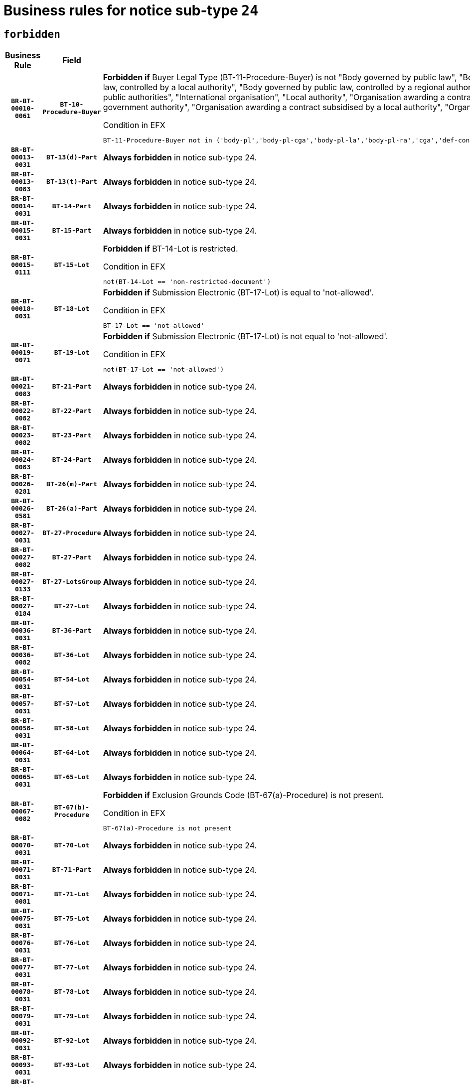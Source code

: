 = Business rules for notice sub-type `24`
:navtitle: Business Rules

== `forbidden`
[cols="<3,3,<6,>1", role="fixed-layout"]
|====
h| Business Rule h| Field h|Details h|Severity
h|`BR-BT-00010-0061`
h|`BT-10-Procedure-Buyer`
a|

*Forbidden if* Buyer Legal Type (BT-11-Procedure-Buyer) is not "Body governed by public law", "Body governed by public law, controlled by a central government authority", "Body governed by public law, controlled by a local authority", "Body governed by public law, controlled by a regional authority", "Central government authority", "Defence contractor", "EU institution, body or agency", "Group of public authorities", "International organisation", "Local authority", "Organisation awarding a contract subsidised by a contracting authority", "Organisation awarding a contract subsidised by a central government authority", "Organisation awarding a contract subsidised by a local authority", "Organisation awarding a contract subsidised by a regional authority" or "Regional authority".

.Condition in EFX
[source, EFX]
----
BT-11-Procedure-Buyer not in ('body-pl','body-pl-cga','body-pl-la','body-pl-ra','cga','def-cont','eu-ins-bod-ag','grp-p-aut','int-org','la','org-sub','org-sub-cga','org-sub-la','org-sub-ra','ra')
----
|`ERROR`
h|`BR-BT-00013-0031`
h|`BT-13(d)-Part`
a|

*Always forbidden* in notice sub-type 24.
|`ERROR`
h|`BR-BT-00013-0083`
h|`BT-13(t)-Part`
a|

*Always forbidden* in notice sub-type 24.
|`ERROR`
h|`BR-BT-00014-0031`
h|`BT-14-Part`
a|

*Always forbidden* in notice sub-type 24.
|`ERROR`
h|`BR-BT-00015-0031`
h|`BT-15-Part`
a|

*Always forbidden* in notice sub-type 24.
|`ERROR`
h|`BR-BT-00015-0111`
h|`BT-15-Lot`
a|

*Forbidden if* BT-14-Lot is restricted.

.Condition in EFX
[source, EFX]
----
not(BT-14-Lot == 'non-restricted-document')
----
|`ERROR`
h|`BR-BT-00018-0031`
h|`BT-18-Lot`
a|

*Forbidden if* Submission Electronic (BT-17-Lot) is equal to 'not-allowed'.

.Condition in EFX
[source, EFX]
----
BT-17-Lot == 'not-allowed'
----
|`ERROR`
h|`BR-BT-00019-0071`
h|`BT-19-Lot`
a|

*Forbidden if* Submission Electronic (BT-17-Lot) is not equal to 'not-allowed'.

.Condition in EFX
[source, EFX]
----
not(BT-17-Lot == 'not-allowed')
----
|`ERROR`
h|`BR-BT-00021-0083`
h|`BT-21-Part`
a|

*Always forbidden* in notice sub-type 24.
|`ERROR`
h|`BR-BT-00022-0082`
h|`BT-22-Part`
a|

*Always forbidden* in notice sub-type 24.
|`ERROR`
h|`BR-BT-00023-0082`
h|`BT-23-Part`
a|

*Always forbidden* in notice sub-type 24.
|`ERROR`
h|`BR-BT-00024-0083`
h|`BT-24-Part`
a|

*Always forbidden* in notice sub-type 24.
|`ERROR`
h|`BR-BT-00026-0281`
h|`BT-26(m)-Part`
a|

*Always forbidden* in notice sub-type 24.
|`ERROR`
h|`BR-BT-00026-0581`
h|`BT-26(a)-Part`
a|

*Always forbidden* in notice sub-type 24.
|`ERROR`
h|`BR-BT-00027-0031`
h|`BT-27-Procedure`
a|

*Always forbidden* in notice sub-type 24.
|`ERROR`
h|`BR-BT-00027-0082`
h|`BT-27-Part`
a|

*Always forbidden* in notice sub-type 24.
|`ERROR`
h|`BR-BT-00027-0133`
h|`BT-27-LotsGroup`
a|

*Always forbidden* in notice sub-type 24.
|`ERROR`
h|`BR-BT-00027-0184`
h|`BT-27-Lot`
a|

*Always forbidden* in notice sub-type 24.
|`ERROR`
h|`BR-BT-00036-0031`
h|`BT-36-Part`
a|

*Always forbidden* in notice sub-type 24.
|`ERROR`
h|`BR-BT-00036-0082`
h|`BT-36-Lot`
a|

*Always forbidden* in notice sub-type 24.
|`ERROR`
h|`BR-BT-00054-0031`
h|`BT-54-Lot`
a|

*Always forbidden* in notice sub-type 24.
|`ERROR`
h|`BR-BT-00057-0031`
h|`BT-57-Lot`
a|

*Always forbidden* in notice sub-type 24.
|`ERROR`
h|`BR-BT-00058-0031`
h|`BT-58-Lot`
a|

*Always forbidden* in notice sub-type 24.
|`ERROR`
h|`BR-BT-00064-0031`
h|`BT-64-Lot`
a|

*Always forbidden* in notice sub-type 24.
|`ERROR`
h|`BR-BT-00065-0031`
h|`BT-65-Lot`
a|

*Always forbidden* in notice sub-type 24.
|`ERROR`
h|`BR-BT-00067-0082`
h|`BT-67(b)-Procedure`
a|

*Forbidden if* Exclusion Grounds Code (BT-67(a)-Procedure) is not present.

.Condition in EFX
[source, EFX]
----
BT-67(a)-Procedure is not present
----
|`ERROR`
h|`BR-BT-00070-0031`
h|`BT-70-Lot`
a|

*Always forbidden* in notice sub-type 24.
|`ERROR`
h|`BR-BT-00071-0031`
h|`BT-71-Part`
a|

*Always forbidden* in notice sub-type 24.
|`ERROR`
h|`BR-BT-00071-0081`
h|`BT-71-Lot`
a|

*Always forbidden* in notice sub-type 24.
|`ERROR`
h|`BR-BT-00075-0031`
h|`BT-75-Lot`
a|

*Always forbidden* in notice sub-type 24.
|`ERROR`
h|`BR-BT-00076-0031`
h|`BT-76-Lot`
a|

*Always forbidden* in notice sub-type 24.
|`ERROR`
h|`BR-BT-00077-0031`
h|`BT-77-Lot`
a|

*Always forbidden* in notice sub-type 24.
|`ERROR`
h|`BR-BT-00078-0031`
h|`BT-78-Lot`
a|

*Always forbidden* in notice sub-type 24.
|`ERROR`
h|`BR-BT-00079-0031`
h|`BT-79-Lot`
a|

*Always forbidden* in notice sub-type 24.
|`ERROR`
h|`BR-BT-00092-0031`
h|`BT-92-Lot`
a|

*Always forbidden* in notice sub-type 24.
|`ERROR`
h|`BR-BT-00093-0031`
h|`BT-93-Lot`
a|

*Always forbidden* in notice sub-type 24.
|`ERROR`
h|`BR-BT-00094-0031`
h|`BT-94-Lot`
a|

*Always forbidden* in notice sub-type 24.
|`ERROR`
h|`BR-BT-00095-0031`
h|`BT-95-Lot`
a|

*Always forbidden* in notice sub-type 24.
|`ERROR`
h|`BR-BT-00098-0031`
h|`BT-98-Lot`
a|

*Always forbidden* in notice sub-type 24.
|`ERROR`
h|`BR-BT-00106-0031`
h|`BT-106-Procedure`
a|

*Always forbidden* in notice sub-type 24.
|`ERROR`
h|`BR-BT-00109-0031`
h|`BT-109-Lot`
a|

*Always forbidden* in notice sub-type 24.
|`ERROR`
h|`BR-BT-00111-0031`
h|`BT-111-Lot`
a|

*Always forbidden* in notice sub-type 24.
|`ERROR`
h|`BR-BT-00113-0031`
h|`BT-113-Lot`
a|

*Always forbidden* in notice sub-type 24.
|`ERROR`
h|`BR-BT-00115-0031`
h|`BT-115-Part`
a|

*Always forbidden* in notice sub-type 24.
|`ERROR`
h|`BR-BT-00115-0082`
h|`BT-115-Lot`
a|

*Always forbidden* in notice sub-type 24.
|`ERROR`
h|`BR-BT-00118-0031`
h|`BT-118-NoticeResult`
a|

*Always forbidden* in notice sub-type 24.
|`ERROR`
h|`BR-BT-00119-0031`
h|`BT-119-LotResult`
a|

*Always forbidden* in notice sub-type 24.
|`ERROR`
h|`BR-BT-00120-0031`
h|`BT-120-Lot`
a|

*Always forbidden* in notice sub-type 24.
|`ERROR`
h|`BR-BT-00122-0031`
h|`BT-122-Lot`
a|

*Always forbidden* in notice sub-type 24.
|`ERROR`
h|`BR-BT-00123-0031`
h|`BT-123-Lot`
a|

*Always forbidden* in notice sub-type 24.
|`ERROR`
h|`BR-BT-00124-0031`
h|`BT-124-Part`
a|

*Always forbidden* in notice sub-type 24.
|`ERROR`
h|`BR-BT-00125-0031`
h|`BT-125(i)-Part`
a|

*Always forbidden* in notice sub-type 24.
|`ERROR`
h|`BR-BT-00127-0031`
h|`BT-127-notice`
a|

*Always forbidden* in notice sub-type 24.
|`ERROR`
h|`BR-BT-00130-0031`
h|`BT-130-Lot`
a|

*Forbidden if* the value chosen for BT-105-Lot is equal to 'Open'.

.Condition in EFX
[source, EFX]
----
BT-105-Procedure == 'open'
----
|`ERROR`
h|`BR-BT-00131-0114`
h|`BT-131(d)-Lot`
a|

*Forbidden if* Deadline receipt Requests date (BT-1311(d)-Lot) is present.

.Condition in EFX
[source, EFX]
----
BT-1311(d)-Lot is present
----
|`ERROR`
h|`BR-BT-00131-0124`
h|`BT-131(t)-Lot`
a|

*Forbidden if* Deadline receipt Tenders date (BT-131(d)-Lot) is not present.

.Condition in EFX
[source, EFX]
----
BT-131(d)-Lot is not present
----
|`ERROR`
h|`BR-BT-00132-0031`
h|`BT-132(d)-Lot`
a|

*Always forbidden* in notice sub-type 24.
|`ERROR`
h|`BR-BT-00132-0083`
h|`BT-132(t)-Lot`
a|

*Always forbidden* in notice sub-type 24.
|`ERROR`
h|`BR-BT-00133-0031`
h|`BT-133-Lot`
a|

*Always forbidden* in notice sub-type 24.
|`ERROR`
h|`BR-BT-00134-0031`
h|`BT-134-Lot`
a|

*Always forbidden* in notice sub-type 24.
|`ERROR`
h|`BR-BT-00135-0031`
h|`BT-135-Procedure`
a|

*Always forbidden* in notice sub-type 24.
|`ERROR`
h|`BR-BT-00136-0031`
h|`BT-136-Procedure`
a|

*Always forbidden* in notice sub-type 24.
|`ERROR`
h|`BR-BT-00137-0031`
h|`BT-137-Part`
a|

*Always forbidden* in notice sub-type 24.
|`ERROR`
h|`BR-BT-00140-0081`
h|`BT-140-notice`
a|

*Forbidden if* Change Notice Version Identifier (BT-758-notice) is not present.

.Condition in EFX
[source, EFX]
----
BT-758-notice is not present
----
|`ERROR`
h|`BR-BT-00142-0031`
h|`BT-142-LotResult`
a|

*Always forbidden* in notice sub-type 24.
|`ERROR`
h|`BR-BT-00144-0031`
h|`BT-144-LotResult`
a|

*Always forbidden* in notice sub-type 24.
|`ERROR`
h|`BR-BT-00145-0031`
h|`BT-145-Contract`
a|

*Always forbidden* in notice sub-type 24.
|`ERROR`
h|`BR-BT-00150-0031`
h|`BT-150-Contract`
a|

*Always forbidden* in notice sub-type 24.
|`ERROR`
h|`BR-BT-00151-0031`
h|`BT-151-Contract`
a|

*Always forbidden* in notice sub-type 24.
|`ERROR`
h|`BR-BT-00156-0031`
h|`BT-156-NoticeResult`
a|

*Always forbidden* in notice sub-type 24.
|`ERROR`
h|`BR-BT-00157-0031`
h|`BT-157-LotsGroup`
a|

*Always forbidden* in notice sub-type 24.
|`ERROR`
h|`BR-BT-00160-0031`
h|`BT-160-Tender`
a|

*Always forbidden* in notice sub-type 24.
|`ERROR`
h|`BR-BT-00161-0031`
h|`BT-161-NoticeResult`
a|

*Always forbidden* in notice sub-type 24.
|`ERROR`
h|`BR-BT-00162-0031`
h|`BT-162-Tender`
a|

*Always forbidden* in notice sub-type 24.
|`ERROR`
h|`BR-BT-00163-0031`
h|`BT-163-Tender`
a|

*Always forbidden* in notice sub-type 24.
|`ERROR`
h|`BR-BT-00165-0031`
h|`BT-165-Organization-Company`
a|

*Always forbidden* in notice sub-type 24.
|`ERROR`
h|`BR-BT-00171-0031`
h|`BT-171-Tender`
a|

*Always forbidden* in notice sub-type 24.
|`ERROR`
h|`BR-BT-00191-0031`
h|`BT-191-Tender`
a|

*Always forbidden* in notice sub-type 24.
|`ERROR`
h|`BR-BT-00193-0031`
h|`BT-193-Tender`
a|

*Always forbidden* in notice sub-type 24.
|`ERROR`
h|`BR-BT-00195-0031`
h|`BT-195(BT-118)-NoticeResult`
a|

*Always forbidden* in notice sub-type 24.
|`ERROR`
h|`BR-BT-00195-0082`
h|`BT-195(BT-161)-NoticeResult`
a|

*Always forbidden* in notice sub-type 24.
|`ERROR`
h|`BR-BT-00195-0133`
h|`BT-195(BT-556)-NoticeResult`
a|

*Always forbidden* in notice sub-type 24.
|`ERROR`
h|`BR-BT-00195-0184`
h|`BT-195(BT-156)-NoticeResult`
a|

*Always forbidden* in notice sub-type 24.
|`ERROR`
h|`BR-BT-00195-0235`
h|`BT-195(BT-142)-LotResult`
a|

*Always forbidden* in notice sub-type 24.
|`ERROR`
h|`BR-BT-00195-0285`
h|`BT-195(BT-710)-LotResult`
a|

*Always forbidden* in notice sub-type 24.
|`ERROR`
h|`BR-BT-00195-0336`
h|`BT-195(BT-711)-LotResult`
a|

*Always forbidden* in notice sub-type 24.
|`ERROR`
h|`BR-BT-00195-0387`
h|`BT-195(BT-709)-LotResult`
a|

*Always forbidden* in notice sub-type 24.
|`ERROR`
h|`BR-BT-00195-0438`
h|`BT-195(BT-712)-LotResult`
a|

*Always forbidden* in notice sub-type 24.
|`ERROR`
h|`BR-BT-00195-0488`
h|`BT-195(BT-144)-LotResult`
a|

*Always forbidden* in notice sub-type 24.
|`ERROR`
h|`BR-BT-00195-0538`
h|`BT-195(BT-760)-LotResult`
a|

*Always forbidden* in notice sub-type 24.
|`ERROR`
h|`BR-BT-00195-0589`
h|`BT-195(BT-759)-LotResult`
a|

*Always forbidden* in notice sub-type 24.
|`ERROR`
h|`BR-BT-00195-0640`
h|`BT-195(BT-171)-Tender`
a|

*Always forbidden* in notice sub-type 24.
|`ERROR`
h|`BR-BT-00195-0691`
h|`BT-195(BT-193)-Tender`
a|

*Always forbidden* in notice sub-type 24.
|`ERROR`
h|`BR-BT-00195-0742`
h|`BT-195(BT-720)-Tender`
a|

*Always forbidden* in notice sub-type 24.
|`ERROR`
h|`BR-BT-00195-0793`
h|`BT-195(BT-162)-Tender`
a|

*Always forbidden* in notice sub-type 24.
|`ERROR`
h|`BR-BT-00195-0844`
h|`BT-195(BT-160)-Tender`
a|

*Always forbidden* in notice sub-type 24.
|`ERROR`
h|`BR-BT-00195-0895`
h|`BT-195(BT-163)-Tender`
a|

*Always forbidden* in notice sub-type 24.
|`ERROR`
h|`BR-BT-00195-0946`
h|`BT-195(BT-191)-Tender`
a|

*Always forbidden* in notice sub-type 24.
|`ERROR`
h|`BR-BT-00195-0997`
h|`BT-195(BT-553)-Tender`
a|

*Always forbidden* in notice sub-type 24.
|`ERROR`
h|`BR-BT-00195-1048`
h|`BT-195(BT-554)-Tender`
a|

*Always forbidden* in notice sub-type 24.
|`ERROR`
h|`BR-BT-00195-1099`
h|`BT-195(BT-555)-Tender`
a|

*Always forbidden* in notice sub-type 24.
|`ERROR`
h|`BR-BT-00195-1150`
h|`BT-195(BT-773)-Tender`
a|

*Always forbidden* in notice sub-type 24.
|`ERROR`
h|`BR-BT-00195-1201`
h|`BT-195(BT-731)-Tender`
a|

*Always forbidden* in notice sub-type 24.
|`ERROR`
h|`BR-BT-00195-1252`
h|`BT-195(BT-730)-Tender`
a|

*Always forbidden* in notice sub-type 24.
|`ERROR`
h|`BR-BT-00195-1456`
h|`BT-195(BT-09)-Procedure`
a|

*Always forbidden* in notice sub-type 24.
|`ERROR`
h|`BR-BT-00195-1507`
h|`BT-195(BT-105)-Procedure`
a|

*Always forbidden* in notice sub-type 24.
|`ERROR`
h|`BR-BT-00195-1558`
h|`BT-195(BT-88)-Procedure`
a|

*Always forbidden* in notice sub-type 24.
|`ERROR`
h|`BR-BT-00195-1609`
h|`BT-195(BT-106)-Procedure`
a|

*Always forbidden* in notice sub-type 24.
|`ERROR`
h|`BR-BT-00195-1660`
h|`BT-195(BT-1351)-Procedure`
a|

*Always forbidden* in notice sub-type 24.
|`ERROR`
h|`BR-BT-00195-1711`
h|`BT-195(BT-136)-Procedure`
a|

*Always forbidden* in notice sub-type 24.
|`ERROR`
h|`BR-BT-00195-1762`
h|`BT-195(BT-1252)-Procedure`
a|

*Always forbidden* in notice sub-type 24.
|`ERROR`
h|`BR-BT-00195-1813`
h|`BT-195(BT-135)-Procedure`
a|

*Always forbidden* in notice sub-type 24.
|`ERROR`
h|`BR-BT-00195-1864`
h|`BT-195(BT-733)-LotsGroup`
a|

*Always forbidden* in notice sub-type 24.
|`ERROR`
h|`BR-BT-00195-1915`
h|`BT-195(BT-543)-LotsGroup`
a|

*Always forbidden* in notice sub-type 24.
|`ERROR`
h|`BR-BT-00195-1966`
h|`BT-195(BT-5421)-LotsGroup`
a|

*Always forbidden* in notice sub-type 24.
|`ERROR`
h|`BR-BT-00195-2017`
h|`BT-195(BT-5422)-LotsGroup`
a|

*Always forbidden* in notice sub-type 24.
|`ERROR`
h|`BR-BT-00195-2068`
h|`BT-195(BT-5423)-LotsGroup`
a|

*Always forbidden* in notice sub-type 24.
|`ERROR`
h|`BR-BT-00195-2170`
h|`BT-195(BT-734)-LotsGroup`
a|

*Always forbidden* in notice sub-type 24.
|`ERROR`
h|`BR-BT-00195-2221`
h|`BT-195(BT-539)-LotsGroup`
a|

*Always forbidden* in notice sub-type 24.
|`ERROR`
h|`BR-BT-00195-2272`
h|`BT-195(BT-540)-LotsGroup`
a|

*Always forbidden* in notice sub-type 24.
|`ERROR`
h|`BR-BT-00195-2323`
h|`BT-195(BT-733)-Lot`
a|

*Always forbidden* in notice sub-type 24.
|`ERROR`
h|`BR-BT-00195-2374`
h|`BT-195(BT-543)-Lot`
a|

*Always forbidden* in notice sub-type 24.
|`ERROR`
h|`BR-BT-00195-2425`
h|`BT-195(BT-5421)-Lot`
a|

*Always forbidden* in notice sub-type 24.
|`ERROR`
h|`BR-BT-00195-2476`
h|`BT-195(BT-5422)-Lot`
a|

*Always forbidden* in notice sub-type 24.
|`ERROR`
h|`BR-BT-00195-2527`
h|`BT-195(BT-5423)-Lot`
a|

*Always forbidden* in notice sub-type 24.
|`ERROR`
h|`BR-BT-00195-2629`
h|`BT-195(BT-734)-Lot`
a|

*Always forbidden* in notice sub-type 24.
|`ERROR`
h|`BR-BT-00195-2680`
h|`BT-195(BT-539)-Lot`
a|

*Always forbidden* in notice sub-type 24.
|`ERROR`
h|`BR-BT-00195-2731`
h|`BT-195(BT-540)-Lot`
a|

*Always forbidden* in notice sub-type 24.
|`ERROR`
h|`BR-BT-00195-2835`
h|`BT-195(BT-635)-LotResult`
a|

*Always forbidden* in notice sub-type 24.
|`ERROR`
h|`BR-BT-00195-2885`
h|`BT-195(BT-636)-LotResult`
a|

*Always forbidden* in notice sub-type 24.
|`ERROR`
h|`BR-BT-00195-2989`
h|`BT-195(BT-1118)-NoticeResult`
a|

*Always forbidden* in notice sub-type 24.
|`ERROR`
h|`BR-BT-00195-3041`
h|`BT-195(BT-1561)-NoticeResult`
a|

*Always forbidden* in notice sub-type 24.
|`ERROR`
h|`BR-BT-00195-3095`
h|`BT-195(BT-660)-LotResult`
a|

*Always forbidden* in notice sub-type 24.
|`ERROR`
h|`BR-BT-00195-3230`
h|`BT-195(BT-541)-LotsGroup-Weight`
a|

*Always forbidden* in notice sub-type 24.
|`ERROR`
h|`BR-BT-00195-3280`
h|`BT-195(BT-541)-Lot-Weight`
a|

*Always forbidden* in notice sub-type 24.
|`ERROR`
h|`BR-BT-00195-3330`
h|`BT-195(BT-541)-LotsGroup-Fixed`
a|

*Always forbidden* in notice sub-type 24.
|`ERROR`
h|`BR-BT-00195-3380`
h|`BT-195(BT-541)-Lot-Fixed`
a|

*Always forbidden* in notice sub-type 24.
|`ERROR`
h|`BR-BT-00195-3430`
h|`BT-195(BT-541)-LotsGroup-Threshold`
a|

*Always forbidden* in notice sub-type 24.
|`ERROR`
h|`BR-BT-00195-3480`
h|`BT-195(BT-541)-Lot-Threshold`
a|

*Always forbidden* in notice sub-type 24.
|`ERROR`
h|`BR-BT-00196-0031`
h|`BT-196(BT-118)-NoticeResult`
a|

*Always forbidden* in notice sub-type 24.
|`ERROR`
h|`BR-BT-00196-0083`
h|`BT-196(BT-161)-NoticeResult`
a|

*Always forbidden* in notice sub-type 24.
|`ERROR`
h|`BR-BT-00196-0135`
h|`BT-196(BT-556)-NoticeResult`
a|

*Always forbidden* in notice sub-type 24.
|`ERROR`
h|`BR-BT-00196-0187`
h|`BT-196(BT-156)-NoticeResult`
a|

*Always forbidden* in notice sub-type 24.
|`ERROR`
h|`BR-BT-00196-0239`
h|`BT-196(BT-142)-LotResult`
a|

*Always forbidden* in notice sub-type 24.
|`ERROR`
h|`BR-BT-00196-0291`
h|`BT-196(BT-710)-LotResult`
a|

*Always forbidden* in notice sub-type 24.
|`ERROR`
h|`BR-BT-00196-0343`
h|`BT-196(BT-711)-LotResult`
a|

*Always forbidden* in notice sub-type 24.
|`ERROR`
h|`BR-BT-00196-0395`
h|`BT-196(BT-709)-LotResult`
a|

*Always forbidden* in notice sub-type 24.
|`ERROR`
h|`BR-BT-00196-0447`
h|`BT-196(BT-712)-LotResult`
a|

*Always forbidden* in notice sub-type 24.
|`ERROR`
h|`BR-BT-00196-0499`
h|`BT-196(BT-144)-LotResult`
a|

*Always forbidden* in notice sub-type 24.
|`ERROR`
h|`BR-BT-00196-0551`
h|`BT-196(BT-760)-LotResult`
a|

*Always forbidden* in notice sub-type 24.
|`ERROR`
h|`BR-BT-00196-0603`
h|`BT-196(BT-759)-LotResult`
a|

*Always forbidden* in notice sub-type 24.
|`ERROR`
h|`BR-BT-00196-0655`
h|`BT-196(BT-171)-Tender`
a|

*Always forbidden* in notice sub-type 24.
|`ERROR`
h|`BR-BT-00196-0707`
h|`BT-196(BT-193)-Tender`
a|

*Always forbidden* in notice sub-type 24.
|`ERROR`
h|`BR-BT-00196-0759`
h|`BT-196(BT-720)-Tender`
a|

*Always forbidden* in notice sub-type 24.
|`ERROR`
h|`BR-BT-00196-0811`
h|`BT-196(BT-162)-Tender`
a|

*Always forbidden* in notice sub-type 24.
|`ERROR`
h|`BR-BT-00196-0863`
h|`BT-196(BT-160)-Tender`
a|

*Always forbidden* in notice sub-type 24.
|`ERROR`
h|`BR-BT-00196-0915`
h|`BT-196(BT-163)-Tender`
a|

*Always forbidden* in notice sub-type 24.
|`ERROR`
h|`BR-BT-00196-0967`
h|`BT-196(BT-191)-Tender`
a|

*Always forbidden* in notice sub-type 24.
|`ERROR`
h|`BR-BT-00196-1019`
h|`BT-196(BT-553)-Tender`
a|

*Always forbidden* in notice sub-type 24.
|`ERROR`
h|`BR-BT-00196-1071`
h|`BT-196(BT-554)-Tender`
a|

*Always forbidden* in notice sub-type 24.
|`ERROR`
h|`BR-BT-00196-1123`
h|`BT-196(BT-555)-Tender`
a|

*Always forbidden* in notice sub-type 24.
|`ERROR`
h|`BR-BT-00196-1175`
h|`BT-196(BT-773)-Tender`
a|

*Always forbidden* in notice sub-type 24.
|`ERROR`
h|`BR-BT-00196-1227`
h|`BT-196(BT-731)-Tender`
a|

*Always forbidden* in notice sub-type 24.
|`ERROR`
h|`BR-BT-00196-1279`
h|`BT-196(BT-730)-Tender`
a|

*Always forbidden* in notice sub-type 24.
|`ERROR`
h|`BR-BT-00196-1487`
h|`BT-196(BT-09)-Procedure`
a|

*Always forbidden* in notice sub-type 24.
|`ERROR`
h|`BR-BT-00196-1539`
h|`BT-196(BT-105)-Procedure`
a|

*Always forbidden* in notice sub-type 24.
|`ERROR`
h|`BR-BT-00196-1591`
h|`BT-196(BT-88)-Procedure`
a|

*Always forbidden* in notice sub-type 24.
|`ERROR`
h|`BR-BT-00196-1643`
h|`BT-196(BT-106)-Procedure`
a|

*Always forbidden* in notice sub-type 24.
|`ERROR`
h|`BR-BT-00196-1695`
h|`BT-196(BT-1351)-Procedure`
a|

*Always forbidden* in notice sub-type 24.
|`ERROR`
h|`BR-BT-00196-1747`
h|`BT-196(BT-136)-Procedure`
a|

*Always forbidden* in notice sub-type 24.
|`ERROR`
h|`BR-BT-00196-1799`
h|`BT-196(BT-1252)-Procedure`
a|

*Always forbidden* in notice sub-type 24.
|`ERROR`
h|`BR-BT-00196-1851`
h|`BT-196(BT-135)-Procedure`
a|

*Always forbidden* in notice sub-type 24.
|`ERROR`
h|`BR-BT-00196-1903`
h|`BT-196(BT-733)-LotsGroup`
a|

*Always forbidden* in notice sub-type 24.
|`ERROR`
h|`BR-BT-00196-1955`
h|`BT-196(BT-543)-LotsGroup`
a|

*Always forbidden* in notice sub-type 24.
|`ERROR`
h|`BR-BT-00196-2007`
h|`BT-196(BT-5421)-LotsGroup`
a|

*Always forbidden* in notice sub-type 24.
|`ERROR`
h|`BR-BT-00196-2059`
h|`BT-196(BT-5422)-LotsGroup`
a|

*Always forbidden* in notice sub-type 24.
|`ERROR`
h|`BR-BT-00196-2111`
h|`BT-196(BT-5423)-LotsGroup`
a|

*Always forbidden* in notice sub-type 24.
|`ERROR`
h|`BR-BT-00196-2215`
h|`BT-196(BT-734)-LotsGroup`
a|

*Always forbidden* in notice sub-type 24.
|`ERROR`
h|`BR-BT-00196-2267`
h|`BT-196(BT-539)-LotsGroup`
a|

*Always forbidden* in notice sub-type 24.
|`ERROR`
h|`BR-BT-00196-2319`
h|`BT-196(BT-540)-LotsGroup`
a|

*Always forbidden* in notice sub-type 24.
|`ERROR`
h|`BR-BT-00196-2371`
h|`BT-196(BT-733)-Lot`
a|

*Always forbidden* in notice sub-type 24.
|`ERROR`
h|`BR-BT-00196-2423`
h|`BT-196(BT-543)-Lot`
a|

*Always forbidden* in notice sub-type 24.
|`ERROR`
h|`BR-BT-00196-2475`
h|`BT-196(BT-5421)-Lot`
a|

*Always forbidden* in notice sub-type 24.
|`ERROR`
h|`BR-BT-00196-2527`
h|`BT-196(BT-5422)-Lot`
a|

*Always forbidden* in notice sub-type 24.
|`ERROR`
h|`BR-BT-00196-2579`
h|`BT-196(BT-5423)-Lot`
a|

*Always forbidden* in notice sub-type 24.
|`ERROR`
h|`BR-BT-00196-2683`
h|`BT-196(BT-734)-Lot`
a|

*Always forbidden* in notice sub-type 24.
|`ERROR`
h|`BR-BT-00196-2735`
h|`BT-196(BT-539)-Lot`
a|

*Always forbidden* in notice sub-type 24.
|`ERROR`
h|`BR-BT-00196-2787`
h|`BT-196(BT-540)-Lot`
a|

*Always forbidden* in notice sub-type 24.
|`ERROR`
h|`BR-BT-00196-3554`
h|`BT-196(BT-635)-LotResult`
a|

*Always forbidden* in notice sub-type 24.
|`ERROR`
h|`BR-BT-00196-3604`
h|`BT-196(BT-636)-LotResult`
a|

*Always forbidden* in notice sub-type 24.
|`ERROR`
h|`BR-BT-00196-3682`
h|`BT-196(BT-1118)-NoticeResult`
a|

*Always forbidden* in notice sub-type 24.
|`ERROR`
h|`BR-BT-00196-3742`
h|`BT-196(BT-1561)-NoticeResult`
a|

*Always forbidden* in notice sub-type 24.
|`ERROR`
h|`BR-BT-00196-4101`
h|`BT-196(BT-660)-LotResult`
a|

*Always forbidden* in notice sub-type 24.
|`ERROR`
h|`BR-BT-00196-4230`
h|`BT-196(BT-541)-LotsGroup-Weight`
a|

*Always forbidden* in notice sub-type 24.
|`ERROR`
h|`BR-BT-00196-4275`
h|`BT-196(BT-541)-Lot-Weight`
a|

*Always forbidden* in notice sub-type 24.
|`ERROR`
h|`BR-BT-00196-4330`
h|`BT-196(BT-541)-LotsGroup-Fixed`
a|

*Always forbidden* in notice sub-type 24.
|`ERROR`
h|`BR-BT-00196-4375`
h|`BT-196(BT-541)-Lot-Fixed`
a|

*Always forbidden* in notice sub-type 24.
|`ERROR`
h|`BR-BT-00196-4430`
h|`BT-196(BT-541)-LotsGroup-Threshold`
a|

*Always forbidden* in notice sub-type 24.
|`ERROR`
h|`BR-BT-00196-4475`
h|`BT-196(BT-541)-Lot-Threshold`
a|

*Always forbidden* in notice sub-type 24.
|`ERROR`
h|`BR-BT-00197-0031`
h|`BT-197(BT-118)-NoticeResult`
a|

*Always forbidden* in notice sub-type 24.
|`ERROR`
h|`BR-BT-00197-0082`
h|`BT-197(BT-161)-NoticeResult`
a|

*Always forbidden* in notice sub-type 24.
|`ERROR`
h|`BR-BT-00197-0133`
h|`BT-197(BT-556)-NoticeResult`
a|

*Always forbidden* in notice sub-type 24.
|`ERROR`
h|`BR-BT-00197-0184`
h|`BT-197(BT-156)-NoticeResult`
a|

*Always forbidden* in notice sub-type 24.
|`ERROR`
h|`BR-BT-00197-0235`
h|`BT-197(BT-142)-LotResult`
a|

*Always forbidden* in notice sub-type 24.
|`ERROR`
h|`BR-BT-00197-0286`
h|`BT-197(BT-710)-LotResult`
a|

*Always forbidden* in notice sub-type 24.
|`ERROR`
h|`BR-BT-00197-0337`
h|`BT-197(BT-711)-LotResult`
a|

*Always forbidden* in notice sub-type 24.
|`ERROR`
h|`BR-BT-00197-0388`
h|`BT-197(BT-709)-LotResult`
a|

*Always forbidden* in notice sub-type 24.
|`ERROR`
h|`BR-BT-00197-0439`
h|`BT-197(BT-712)-LotResult`
a|

*Always forbidden* in notice sub-type 24.
|`ERROR`
h|`BR-BT-00197-0490`
h|`BT-197(BT-144)-LotResult`
a|

*Always forbidden* in notice sub-type 24.
|`ERROR`
h|`BR-BT-00197-0541`
h|`BT-197(BT-760)-LotResult`
a|

*Always forbidden* in notice sub-type 24.
|`ERROR`
h|`BR-BT-00197-0592`
h|`BT-197(BT-759)-LotResult`
a|

*Always forbidden* in notice sub-type 24.
|`ERROR`
h|`BR-BT-00197-0643`
h|`BT-197(BT-171)-Tender`
a|

*Always forbidden* in notice sub-type 24.
|`ERROR`
h|`BR-BT-00197-0694`
h|`BT-197(BT-193)-Tender`
a|

*Always forbidden* in notice sub-type 24.
|`ERROR`
h|`BR-BT-00197-0745`
h|`BT-197(BT-720)-Tender`
a|

*Always forbidden* in notice sub-type 24.
|`ERROR`
h|`BR-BT-00197-0796`
h|`BT-197(BT-162)-Tender`
a|

*Always forbidden* in notice sub-type 24.
|`ERROR`
h|`BR-BT-00197-0847`
h|`BT-197(BT-160)-Tender`
a|

*Always forbidden* in notice sub-type 24.
|`ERROR`
h|`BR-BT-00197-0898`
h|`BT-197(BT-163)-Tender`
a|

*Always forbidden* in notice sub-type 24.
|`ERROR`
h|`BR-BT-00197-0949`
h|`BT-197(BT-191)-Tender`
a|

*Always forbidden* in notice sub-type 24.
|`ERROR`
h|`BR-BT-00197-1000`
h|`BT-197(BT-553)-Tender`
a|

*Always forbidden* in notice sub-type 24.
|`ERROR`
h|`BR-BT-00197-1051`
h|`BT-197(BT-554)-Tender`
a|

*Always forbidden* in notice sub-type 24.
|`ERROR`
h|`BR-BT-00197-1102`
h|`BT-197(BT-555)-Tender`
a|

*Always forbidden* in notice sub-type 24.
|`ERROR`
h|`BR-BT-00197-1153`
h|`BT-197(BT-773)-Tender`
a|

*Always forbidden* in notice sub-type 24.
|`ERROR`
h|`BR-BT-00197-1204`
h|`BT-197(BT-731)-Tender`
a|

*Always forbidden* in notice sub-type 24.
|`ERROR`
h|`BR-BT-00197-1255`
h|`BT-197(BT-730)-Tender`
a|

*Always forbidden* in notice sub-type 24.
|`ERROR`
h|`BR-BT-00197-1459`
h|`BT-197(BT-09)-Procedure`
a|

*Always forbidden* in notice sub-type 24.
|`ERROR`
h|`BR-BT-00197-1510`
h|`BT-197(BT-105)-Procedure`
a|

*Always forbidden* in notice sub-type 24.
|`ERROR`
h|`BR-BT-00197-1561`
h|`BT-197(BT-88)-Procedure`
a|

*Always forbidden* in notice sub-type 24.
|`ERROR`
h|`BR-BT-00197-1612`
h|`BT-197(BT-106)-Procedure`
a|

*Always forbidden* in notice sub-type 24.
|`ERROR`
h|`BR-BT-00197-1663`
h|`BT-197(BT-1351)-Procedure`
a|

*Always forbidden* in notice sub-type 24.
|`ERROR`
h|`BR-BT-00197-1714`
h|`BT-197(BT-136)-Procedure`
a|

*Always forbidden* in notice sub-type 24.
|`ERROR`
h|`BR-BT-00197-1765`
h|`BT-197(BT-1252)-Procedure`
a|

*Always forbidden* in notice sub-type 24.
|`ERROR`
h|`BR-BT-00197-1816`
h|`BT-197(BT-135)-Procedure`
a|

*Always forbidden* in notice sub-type 24.
|`ERROR`
h|`BR-BT-00197-1867`
h|`BT-197(BT-733)-LotsGroup`
a|

*Always forbidden* in notice sub-type 24.
|`ERROR`
h|`BR-BT-00197-1918`
h|`BT-197(BT-543)-LotsGroup`
a|

*Always forbidden* in notice sub-type 24.
|`ERROR`
h|`BR-BT-00197-1969`
h|`BT-197(BT-5421)-LotsGroup`
a|

*Always forbidden* in notice sub-type 24.
|`ERROR`
h|`BR-BT-00197-2020`
h|`BT-197(BT-5422)-LotsGroup`
a|

*Always forbidden* in notice sub-type 24.
|`ERROR`
h|`BR-BT-00197-2071`
h|`BT-197(BT-5423)-LotsGroup`
a|

*Always forbidden* in notice sub-type 24.
|`ERROR`
h|`BR-BT-00197-2173`
h|`BT-197(BT-734)-LotsGroup`
a|

*Always forbidden* in notice sub-type 24.
|`ERROR`
h|`BR-BT-00197-2224`
h|`BT-197(BT-539)-LotsGroup`
a|

*Always forbidden* in notice sub-type 24.
|`ERROR`
h|`BR-BT-00197-2275`
h|`BT-197(BT-540)-LotsGroup`
a|

*Always forbidden* in notice sub-type 24.
|`ERROR`
h|`BR-BT-00197-2326`
h|`BT-197(BT-733)-Lot`
a|

*Always forbidden* in notice sub-type 24.
|`ERROR`
h|`BR-BT-00197-2377`
h|`BT-197(BT-543)-Lot`
a|

*Always forbidden* in notice sub-type 24.
|`ERROR`
h|`BR-BT-00197-2428`
h|`BT-197(BT-5421)-Lot`
a|

*Always forbidden* in notice sub-type 24.
|`ERROR`
h|`BR-BT-00197-2479`
h|`BT-197(BT-5422)-Lot`
a|

*Always forbidden* in notice sub-type 24.
|`ERROR`
h|`BR-BT-00197-2530`
h|`BT-197(BT-5423)-Lot`
a|

*Always forbidden* in notice sub-type 24.
|`ERROR`
h|`BR-BT-00197-2632`
h|`BT-197(BT-734)-Lot`
a|

*Always forbidden* in notice sub-type 24.
|`ERROR`
h|`BR-BT-00197-2683`
h|`BT-197(BT-539)-Lot`
a|

*Always forbidden* in notice sub-type 24.
|`ERROR`
h|`BR-BT-00197-2734`
h|`BT-197(BT-540)-Lot`
a|

*Always forbidden* in notice sub-type 24.
|`ERROR`
h|`BR-BT-00197-3556`
h|`BT-197(BT-635)-LotResult`
a|

*Always forbidden* in notice sub-type 24.
|`ERROR`
h|`BR-BT-00197-3606`
h|`BT-197(BT-636)-LotResult`
a|

*Always forbidden* in notice sub-type 24.
|`ERROR`
h|`BR-BT-00197-3684`
h|`BT-197(BT-1118)-NoticeResult`
a|

*Always forbidden* in notice sub-type 24.
|`ERROR`
h|`BR-BT-00197-3745`
h|`BT-197(BT-1561)-NoticeResult`
a|

*Always forbidden* in notice sub-type 24.
|`ERROR`
h|`BR-BT-00197-4107`
h|`BT-197(BT-660)-LotResult`
a|

*Always forbidden* in notice sub-type 24.
|`ERROR`
h|`BR-BT-00197-4230`
h|`BT-197(BT-541)-LotsGroup-Weight`
a|

*Always forbidden* in notice sub-type 24.
|`ERROR`
h|`BR-BT-00197-4275`
h|`BT-197(BT-541)-Lot-Weight`
a|

*Always forbidden* in notice sub-type 24.
|`ERROR`
h|`BR-BT-00197-4841`
h|`BT-197(BT-541)-LotsGroup-Fixed`
a|

*Always forbidden* in notice sub-type 24.
|`ERROR`
h|`BR-BT-00197-4876`
h|`BT-197(BT-541)-Lot-Fixed`
a|

*Always forbidden* in notice sub-type 24.
|`ERROR`
h|`BR-BT-00197-4911`
h|`BT-197(BT-541)-LotsGroup-Threshold`
a|

*Always forbidden* in notice sub-type 24.
|`ERROR`
h|`BR-BT-00197-4946`
h|`BT-197(BT-541)-Lot-Threshold`
a|

*Always forbidden* in notice sub-type 24.
|`ERROR`
h|`BR-BT-00198-0031`
h|`BT-198(BT-118)-NoticeResult`
a|

*Always forbidden* in notice sub-type 24.
|`ERROR`
h|`BR-BT-00198-0083`
h|`BT-198(BT-161)-NoticeResult`
a|

*Always forbidden* in notice sub-type 24.
|`ERROR`
h|`BR-BT-00198-0135`
h|`BT-198(BT-556)-NoticeResult`
a|

*Always forbidden* in notice sub-type 24.
|`ERROR`
h|`BR-BT-00198-0187`
h|`BT-198(BT-156)-NoticeResult`
a|

*Always forbidden* in notice sub-type 24.
|`ERROR`
h|`BR-BT-00198-0239`
h|`BT-198(BT-142)-LotResult`
a|

*Always forbidden* in notice sub-type 24.
|`ERROR`
h|`BR-BT-00198-0291`
h|`BT-198(BT-710)-LotResult`
a|

*Always forbidden* in notice sub-type 24.
|`ERROR`
h|`BR-BT-00198-0343`
h|`BT-198(BT-711)-LotResult`
a|

*Always forbidden* in notice sub-type 24.
|`ERROR`
h|`BR-BT-00198-0395`
h|`BT-198(BT-709)-LotResult`
a|

*Always forbidden* in notice sub-type 24.
|`ERROR`
h|`BR-BT-00198-0447`
h|`BT-198(BT-712)-LotResult`
a|

*Always forbidden* in notice sub-type 24.
|`ERROR`
h|`BR-BT-00198-0499`
h|`BT-198(BT-144)-LotResult`
a|

*Always forbidden* in notice sub-type 24.
|`ERROR`
h|`BR-BT-00198-0551`
h|`BT-198(BT-760)-LotResult`
a|

*Always forbidden* in notice sub-type 24.
|`ERROR`
h|`BR-BT-00198-0603`
h|`BT-198(BT-759)-LotResult`
a|

*Always forbidden* in notice sub-type 24.
|`ERROR`
h|`BR-BT-00198-0655`
h|`BT-198(BT-171)-Tender`
a|

*Always forbidden* in notice sub-type 24.
|`ERROR`
h|`BR-BT-00198-0707`
h|`BT-198(BT-193)-Tender`
a|

*Always forbidden* in notice sub-type 24.
|`ERROR`
h|`BR-BT-00198-0759`
h|`BT-198(BT-720)-Tender`
a|

*Always forbidden* in notice sub-type 24.
|`ERROR`
h|`BR-BT-00198-0811`
h|`BT-198(BT-162)-Tender`
a|

*Always forbidden* in notice sub-type 24.
|`ERROR`
h|`BR-BT-00198-0863`
h|`BT-198(BT-160)-Tender`
a|

*Always forbidden* in notice sub-type 24.
|`ERROR`
h|`BR-BT-00198-0915`
h|`BT-198(BT-163)-Tender`
a|

*Always forbidden* in notice sub-type 24.
|`ERROR`
h|`BR-BT-00198-0967`
h|`BT-198(BT-191)-Tender`
a|

*Always forbidden* in notice sub-type 24.
|`ERROR`
h|`BR-BT-00198-1019`
h|`BT-198(BT-553)-Tender`
a|

*Always forbidden* in notice sub-type 24.
|`ERROR`
h|`BR-BT-00198-1071`
h|`BT-198(BT-554)-Tender`
a|

*Always forbidden* in notice sub-type 24.
|`ERROR`
h|`BR-BT-00198-1123`
h|`BT-198(BT-555)-Tender`
a|

*Always forbidden* in notice sub-type 24.
|`ERROR`
h|`BR-BT-00198-1175`
h|`BT-198(BT-773)-Tender`
a|

*Always forbidden* in notice sub-type 24.
|`ERROR`
h|`BR-BT-00198-1227`
h|`BT-198(BT-731)-Tender`
a|

*Always forbidden* in notice sub-type 24.
|`ERROR`
h|`BR-BT-00198-1279`
h|`BT-198(BT-730)-Tender`
a|

*Always forbidden* in notice sub-type 24.
|`ERROR`
h|`BR-BT-00198-1487`
h|`BT-198(BT-09)-Procedure`
a|

*Always forbidden* in notice sub-type 24.
|`ERROR`
h|`BR-BT-00198-1539`
h|`BT-198(BT-105)-Procedure`
a|

*Always forbidden* in notice sub-type 24.
|`ERROR`
h|`BR-BT-00198-1591`
h|`BT-198(BT-88)-Procedure`
a|

*Always forbidden* in notice sub-type 24.
|`ERROR`
h|`BR-BT-00198-1643`
h|`BT-198(BT-106)-Procedure`
a|

*Always forbidden* in notice sub-type 24.
|`ERROR`
h|`BR-BT-00198-1695`
h|`BT-198(BT-1351)-Procedure`
a|

*Always forbidden* in notice sub-type 24.
|`ERROR`
h|`BR-BT-00198-1747`
h|`BT-198(BT-136)-Procedure`
a|

*Always forbidden* in notice sub-type 24.
|`ERROR`
h|`BR-BT-00198-1799`
h|`BT-198(BT-1252)-Procedure`
a|

*Always forbidden* in notice sub-type 24.
|`ERROR`
h|`BR-BT-00198-1851`
h|`BT-198(BT-135)-Procedure`
a|

*Always forbidden* in notice sub-type 24.
|`ERROR`
h|`BR-BT-00198-1903`
h|`BT-198(BT-733)-LotsGroup`
a|

*Always forbidden* in notice sub-type 24.
|`ERROR`
h|`BR-BT-00198-1955`
h|`BT-198(BT-543)-LotsGroup`
a|

*Always forbidden* in notice sub-type 24.
|`ERROR`
h|`BR-BT-00198-2007`
h|`BT-198(BT-5421)-LotsGroup`
a|

*Always forbidden* in notice sub-type 24.
|`ERROR`
h|`BR-BT-00198-2059`
h|`BT-198(BT-5422)-LotsGroup`
a|

*Always forbidden* in notice sub-type 24.
|`ERROR`
h|`BR-BT-00198-2111`
h|`BT-198(BT-5423)-LotsGroup`
a|

*Always forbidden* in notice sub-type 24.
|`ERROR`
h|`BR-BT-00198-2215`
h|`BT-198(BT-734)-LotsGroup`
a|

*Always forbidden* in notice sub-type 24.
|`ERROR`
h|`BR-BT-00198-2267`
h|`BT-198(BT-539)-LotsGroup`
a|

*Always forbidden* in notice sub-type 24.
|`ERROR`
h|`BR-BT-00198-2319`
h|`BT-198(BT-540)-LotsGroup`
a|

*Always forbidden* in notice sub-type 24.
|`ERROR`
h|`BR-BT-00198-2371`
h|`BT-198(BT-733)-Lot`
a|

*Always forbidden* in notice sub-type 24.
|`ERROR`
h|`BR-BT-00198-2423`
h|`BT-198(BT-543)-Lot`
a|

*Always forbidden* in notice sub-type 24.
|`ERROR`
h|`BR-BT-00198-2475`
h|`BT-198(BT-5421)-Lot`
a|

*Always forbidden* in notice sub-type 24.
|`ERROR`
h|`BR-BT-00198-2527`
h|`BT-198(BT-5422)-Lot`
a|

*Always forbidden* in notice sub-type 24.
|`ERROR`
h|`BR-BT-00198-2579`
h|`BT-198(BT-5423)-Lot`
a|

*Always forbidden* in notice sub-type 24.
|`ERROR`
h|`BR-BT-00198-2683`
h|`BT-198(BT-734)-Lot`
a|

*Always forbidden* in notice sub-type 24.
|`ERROR`
h|`BR-BT-00198-2735`
h|`BT-198(BT-539)-Lot`
a|

*Always forbidden* in notice sub-type 24.
|`ERROR`
h|`BR-BT-00198-2787`
h|`BT-198(BT-540)-Lot`
a|

*Always forbidden* in notice sub-type 24.
|`ERROR`
h|`BR-BT-00198-4132`
h|`BT-198(BT-635)-LotResult`
a|

*Always forbidden* in notice sub-type 24.
|`ERROR`
h|`BR-BT-00198-4182`
h|`BT-198(BT-636)-LotResult`
a|

*Always forbidden* in notice sub-type 24.
|`ERROR`
h|`BR-BT-00198-4260`
h|`BT-198(BT-1118)-NoticeResult`
a|

*Always forbidden* in notice sub-type 24.
|`ERROR`
h|`BR-BT-00198-4324`
h|`BT-198(BT-1561)-NoticeResult`
a|

*Always forbidden* in notice sub-type 24.
|`ERROR`
h|`BR-BT-00198-4687`
h|`BT-198(BT-660)-LotResult`
a|

*Always forbidden* in notice sub-type 24.
|`ERROR`
h|`BR-BT-00198-4830`
h|`BT-198(BT-541)-LotsGroup-Weight`
a|

*Always forbidden* in notice sub-type 24.
|`ERROR`
h|`BR-BT-00198-4875`
h|`BT-198(BT-541)-Lot-Weight`
a|

*Always forbidden* in notice sub-type 24.
|`ERROR`
h|`BR-BT-00198-4930`
h|`BT-198(BT-541)-LotsGroup-Fixed`
a|

*Always forbidden* in notice sub-type 24.
|`ERROR`
h|`BR-BT-00198-4975`
h|`BT-198(BT-541)-Lot-Fixed`
a|

*Always forbidden* in notice sub-type 24.
|`ERROR`
h|`BR-BT-00198-5030`
h|`BT-198(BT-541)-LotsGroup-Threshold`
a|

*Always forbidden* in notice sub-type 24.
|`ERROR`
h|`BR-BT-00198-5075`
h|`BT-198(BT-541)-Lot-Threshold`
a|

*Always forbidden* in notice sub-type 24.
|`ERROR`
h|`BR-BT-00200-0031`
h|`BT-200-Contract`
a|

*Always forbidden* in notice sub-type 24.
|`ERROR`
h|`BR-BT-00201-0031`
h|`BT-201-Contract`
a|

*Always forbidden* in notice sub-type 24.
|`ERROR`
h|`BR-BT-00202-0031`
h|`BT-202-Contract`
a|

*Always forbidden* in notice sub-type 24.
|`ERROR`
h|`BR-BT-00262-0081`
h|`BT-262-Part`
a|

*Always forbidden* in notice sub-type 24.
|`ERROR`
h|`BR-BT-00263-0081`
h|`BT-263-Part`
a|

*Always forbidden* in notice sub-type 24.
|`ERROR`
h|`BR-BT-00271-0031`
h|`BT-271-Procedure`
a|

*Always forbidden* in notice sub-type 24.
|`ERROR`
h|`BR-BT-00271-0133`
h|`BT-271-LotsGroup`
a|

*Always forbidden* in notice sub-type 24.
|`ERROR`
h|`BR-BT-00271-0184`
h|`BT-271-Lot`
a|

*Always forbidden* in notice sub-type 24.
|`ERROR`
h|`BR-BT-00300-0083`
h|`BT-300-Part`
a|

*Always forbidden* in notice sub-type 24.
|`ERROR`
h|`BR-BT-00500-0135`
h|`BT-500-UBO`
a|

*Always forbidden* in notice sub-type 24.
|`ERROR`
h|`BR-BT-00500-0186`
h|`BT-500-Business`
a|

*Always forbidden* in notice sub-type 24.
|`ERROR`
h|`BR-BT-00500-0284`
h|`BT-500-Business-European`
a|

*Always forbidden* in notice sub-type 24.
|`ERROR`
h|`BR-BT-00501-0081`
h|`BT-501-Business-National`
a|

*Always forbidden* in notice sub-type 24.
|`ERROR`
h|`BR-BT-00501-0237`
h|`BT-501-Business-European`
a|

*Always forbidden* in notice sub-type 24.
|`ERROR`
h|`BR-BT-00502-0133`
h|`BT-502-Business`
a|

*Always forbidden* in notice sub-type 24.
|`ERROR`
h|`BR-BT-00503-0135`
h|`BT-503-UBO`
a|

*Always forbidden* in notice sub-type 24.
|`ERROR`
h|`BR-BT-00503-0187`
h|`BT-503-Business`
a|

*Always forbidden* in notice sub-type 24.
|`ERROR`
h|`BR-BT-00505-0133`
h|`BT-505-Business`
a|

*Always forbidden* in notice sub-type 24.
|`ERROR`
h|`BR-BT-00506-0135`
h|`BT-506-UBO`
a|

*Always forbidden* in notice sub-type 24.
|`ERROR`
h|`BR-BT-00506-0187`
h|`BT-506-Business`
a|

*Always forbidden* in notice sub-type 24.
|`ERROR`
h|`BR-BT-00507-0133`
h|`BT-507-UBO`
a|

*Always forbidden* in notice sub-type 24.
|`ERROR`
h|`BR-BT-00507-0184`
h|`BT-507-Business`
a|

*Always forbidden* in notice sub-type 24.
|`ERROR`
h|`BR-BT-00510-0337`
h|`BT-510(a)-UBO`
a|

*Always forbidden* in notice sub-type 24.
|`ERROR`
h|`BR-BT-00510-0388`
h|`BT-510(b)-UBO`
a|

*Always forbidden* in notice sub-type 24.
|`ERROR`
h|`BR-BT-00510-0439`
h|`BT-510(c)-UBO`
a|

*Always forbidden* in notice sub-type 24.
|`ERROR`
h|`BR-BT-00510-0490`
h|`BT-510(a)-Business`
a|

*Always forbidden* in notice sub-type 24.
|`ERROR`
h|`BR-BT-00510-0541`
h|`BT-510(b)-Business`
a|

*Always forbidden* in notice sub-type 24.
|`ERROR`
h|`BR-BT-00510-0592`
h|`BT-510(c)-Business`
a|

*Always forbidden* in notice sub-type 24.
|`ERROR`
h|`BR-BT-00512-0133`
h|`BT-512-UBO`
a|

*Always forbidden* in notice sub-type 24.
|`ERROR`
h|`BR-BT-00512-0184`
h|`BT-512-Business`
a|

*Always forbidden* in notice sub-type 24.
|`ERROR`
h|`BR-BT-00513-0133`
h|`BT-513-UBO`
a|

*Always forbidden* in notice sub-type 24.
|`ERROR`
h|`BR-BT-00513-0184`
h|`BT-513-Business`
a|

*Always forbidden* in notice sub-type 24.
|`ERROR`
h|`BR-BT-00514-0133`
h|`BT-514-UBO`
a|

*Always forbidden* in notice sub-type 24.
|`ERROR`
h|`BR-BT-00514-0184`
h|`BT-514-Business`
a|

*Always forbidden* in notice sub-type 24.
|`ERROR`
h|`BR-BT-00531-0131`
h|`BT-531-Part`
a|

*Always forbidden* in notice sub-type 24.
|`ERROR`
h|`BR-BT-00536-0031`
h|`BT-536-Part`
a|

*Always forbidden* in notice sub-type 24.
|`ERROR`
h|`BR-BT-00536-0084`
h|`BT-536-Lot`
a|

*Always forbidden* in notice sub-type 24.
|`ERROR`
h|`BR-BT-00537-0031`
h|`BT-537-Part`
a|

*Always forbidden* in notice sub-type 24.
|`ERROR`
h|`BR-BT-00537-0083`
h|`BT-537-Lot`
a|

*Always forbidden* in notice sub-type 24.
|`ERROR`
h|`BR-BT-00538-0031`
h|`BT-538-Part`
a|

*Always forbidden* in notice sub-type 24.
|`ERROR`
h|`BR-BT-00538-0082`
h|`BT-538-Lot`
a|

*Always forbidden* in notice sub-type 24.
|`ERROR`
h|`BR-BT-00539-0031`
h|`BT-539-LotsGroup`
a|

*Forbidden if* LotsGroup Purpose Lot ID is not present.

.Condition in EFX
[source, EFX]
----
BT-137-LotsGroup is not present
----
|`ERROR`
h|`BR-BT-00540-0172`
h|`BT-540-LotsGroup`
a|

*Forbidden if* LotsGroup Award Criterion Type (BT-539-LotsGroup) does not exist.

.Condition in EFX
[source, EFX]
----
BT-539-LotsGroup is not present
----
|`ERROR`
h|`BR-BT-00540-0206`
h|`BT-540-Lot`
a|

*Forbidden if* Lot Award Criterion Type (BT-539-Lot) does not exist.

.Condition in EFX
[source, EFX]
----
BT-539-Lot is not present
----
|`ERROR`
h|`BR-BT-00541-0230`
h|`BT-541-LotsGroup-WeightNumber`
a|

*Forbidden if* Award Criterion Description (BT-540-LotsGroup) is not present.

.Condition in EFX
[source, EFX]
----
BT-540-LotsGroup is not present
----
|`ERROR`
h|`BR-BT-00541-0280`
h|`BT-541-Lot-WeightNumber`
a|

*Forbidden if* Award Criterion Description (BT-540-Lot) is not present.

.Condition in EFX
[source, EFX]
----
BT-540-Lot is not present
----
|`ERROR`
h|`BR-BT-00541-0430`
h|`BT-541-LotsGroup-FixedNumber`
a|

*Forbidden if* Award Criterion Description (BT-540-LotsGroup) is not present.

.Condition in EFX
[source, EFX]
----
BT-540-LotsGroup is not present
----
|`ERROR`
h|`BR-BT-00541-0480`
h|`BT-541-Lot-FixedNumber`
a|

*Forbidden if* Award Criterion Description (BT-540-Lot) is not present.

.Condition in EFX
[source, EFX]
----
BT-540-Lot is not present
----
|`ERROR`
h|`BR-BT-00541-0630`
h|`BT-541-LotsGroup-ThresholdNumber`
a|

*Forbidden if* Award Criterion Description (BT-540-LotsGroup) is not present.

.Condition in EFX
[source, EFX]
----
BT-540-LotsGroup is not present
----
|`ERROR`
h|`BR-BT-00541-0680`
h|`BT-541-Lot-ThresholdNumber`
a|

*Forbidden if* Award Criterion Description (BT-540-Lot) is not present.

.Condition in EFX
[source, EFX]
----
BT-540-Lot is not present
----
|`ERROR`
h|`BR-BT-00543-0031`
h|`BT-543-LotsGroup`
a|

*Forbidden if* BT-541-LotsGroup-WeightNumber,  BT-541-LotsGroup-FixedNumber or  BT-541-LotsGroup-ThresholdNumber is not empty.

.Condition in EFX
[source, EFX]
----
(BT-541-LotsGroup-WeightNumber is present) or (BT-541-LotsGroup-FixedNumber is present) or (BT-541-LotsGroup-ThresholdNumber is present)
----
|`ERROR`
h|`BR-BT-00543-0083`
h|`BT-543-Lot`
a|

*Forbidden if* BT-541-Lot-WeightNumber,  BT-541-Lot-FixedNumber or  BT-541-Lot-ThresholdNumber is not empty.

.Condition in EFX
[source, EFX]
----
(BT-541-Lot-WeightNumber is present) or (BT-541-Lot-FixedNumber is present) or (BT-541-Lot-ThresholdNumber is present)
----
|`ERROR`
h|`BR-BT-00553-0031`
h|`BT-553-Tender`
a|

*Always forbidden* in notice sub-type 24.
|`ERROR`
h|`BR-BT-00554-0031`
h|`BT-554-Tender`
a|

*Always forbidden* in notice sub-type 24.
|`ERROR`
h|`BR-BT-00555-0031`
h|`BT-555-Tender`
a|

*Always forbidden* in notice sub-type 24.
|`ERROR`
h|`BR-BT-00556-0031`
h|`BT-556-NoticeResult`
a|

*Always forbidden* in notice sub-type 24.
|`ERROR`
h|`BR-BT-00578-0031`
h|`BT-578-Lot`
a|

*Always forbidden* in notice sub-type 24.
|`ERROR`
h|`BR-BT-00615-0031`
h|`BT-615-Part`
a|

*Always forbidden* in notice sub-type 24.
|`ERROR`
h|`BR-BT-00615-0111`
h|`BT-615-Lot`
a|

*Forbidden if* BT-14-Lot is not restricted.

.Condition in EFX
[source, EFX]
----
not(BT-14-Lot == 'restricted-document')
----
|`ERROR`
h|`BR-BT-00630-0031`
h|`BT-630(d)-Lot`
a|

*Always forbidden* in notice sub-type 24.
|`ERROR`
h|`BR-BT-00630-0083`
h|`BT-630(t)-Lot`
a|

*Always forbidden* in notice sub-type 24.
|`ERROR`
h|`BR-BT-00631-0031`
h|`BT-631-Lot`
a|

*Always forbidden* in notice sub-type 24.
|`ERROR`
h|`BR-BT-00632-0031`
h|`BT-632-Part`
a|

*Always forbidden* in notice sub-type 24.
|`ERROR`
h|`BR-BT-00633-0031`
h|`BT-633-Organization`
a|

*Always forbidden* in notice sub-type 24.
|`ERROR`
h|`BR-BT-00635-0031`
h|`BT-635-LotResult`
a|

*Always forbidden* in notice sub-type 24.
|`ERROR`
h|`BR-BT-00636-0031`
h|`BT-636-LotResult`
a|

*Always forbidden* in notice sub-type 24.
|`ERROR`
h|`BR-BT-00651-0031`
h|`BT-651-Lot`
a|

*Always forbidden* in notice sub-type 24.
|`ERROR`
h|`BR-BT-00660-0031`
h|`BT-660-LotResult`
a|

*Always forbidden* in notice sub-type 24.
|`ERROR`
h|`BR-BT-00706-0031`
h|`BT-706-UBO`
a|

*Always forbidden* in notice sub-type 24.
|`ERROR`
h|`BR-BT-00707-0031`
h|`BT-707-Part`
a|

*Always forbidden* in notice sub-type 24.
|`ERROR`
h|`BR-BT-00707-0082`
h|`BT-707-Lot`
a|

*Forbidden if* BT-14-Lot is not restricted.

.Condition in EFX
[source, EFX]
----
not(BT-14-Lot == 'restricted-document')
----
|`ERROR`
h|`BR-BT-00708-0031`
h|`BT-708-Part`
a|

*Always forbidden* in notice sub-type 24.
|`ERROR`
h|`BR-BT-00708-0126`
h|`BT-708-Lot`
a|

*Forbidden if* BT-14-Lot is not present.

.Condition in EFX
[source, EFX]
----
BT-14-Lot is not present
----
|`ERROR`
h|`BR-BT-00709-0031`
h|`BT-709-LotResult`
a|

*Always forbidden* in notice sub-type 24.
|`ERROR`
h|`BR-BT-00710-0031`
h|`BT-710-LotResult`
a|

*Always forbidden* in notice sub-type 24.
|`ERROR`
h|`BR-BT-00711-0031`
h|`BT-711-LotResult`
a|

*Always forbidden* in notice sub-type 24.
|`ERROR`
h|`BR-BT-00712-0031`
h|`BT-712(a)-LotResult`
a|

*Always forbidden* in notice sub-type 24.
|`ERROR`
h|`BR-BT-00712-0082`
h|`BT-712(b)-LotResult`
a|

*Always forbidden* in notice sub-type 24.
|`ERROR`
h|`BR-BT-00717-0031`
h|`BT-717-Lot`
a|

*Always forbidden* in notice sub-type 24.
|`ERROR`
h|`BR-BT-00720-0031`
h|`BT-720-Tender`
a|

*Always forbidden* in notice sub-type 24.
|`ERROR`
h|`BR-BT-00721-0031`
h|`BT-721-Contract`
a|

*Always forbidden* in notice sub-type 24.
|`ERROR`
h|`BR-BT-00722-0031`
h|`BT-722-Contract`
a|

*Always forbidden* in notice sub-type 24.
|`ERROR`
h|`BR-BT-00723-0031`
h|`BT-723-LotResult`
a|

*Always forbidden* in notice sub-type 24.
|`ERROR`
h|`BR-BT-00726-0031`
h|`BT-726-Part`
a|

*Always forbidden* in notice sub-type 24.
|`ERROR`
h|`BR-BT-00726-0082`
h|`BT-726-LotsGroup`
a|

*Always forbidden* in notice sub-type 24.
|`ERROR`
h|`BR-BT-00726-0133`
h|`BT-726-Lot`
a|

*Always forbidden* in notice sub-type 24.
|`ERROR`
h|`BR-BT-00727-0082`
h|`BT-727-Part`
a|

*Always forbidden* in notice sub-type 24.
|`ERROR`
h|`BR-BT-00727-0176`
h|`BT-727-Lot`
a|

*Forbidden if* BT-5071-Lot is present.

.Condition in EFX
[source, EFX]
----
BT-5071-Lot is present
----
|`ERROR`
h|`BR-BT-00727-0214`
h|`BT-727-Procedure`
a|

*Forbidden if* BT-5071-Procedure is present.

.Condition in EFX
[source, EFX]
----
BT-5071-Procedure is present
----
|`ERROR`
h|`BR-BT-00728-0031`
h|`BT-728-Procedure`
a|

*Forbidden if* Place Performance Services Other (BT-727) and Place Performance Country Code (BT-5141) are not present.

.Condition in EFX
[source, EFX]
----
BT-727-Procedure is not present and BT-5141-Procedure is not present
----
|`ERROR`
h|`BR-BT-00728-0083`
h|`BT-728-Part`
a|

*Always forbidden* in notice sub-type 24.
|`ERROR`
h|`BR-BT-00728-0135`
h|`BT-728-Lot`
a|

*Forbidden if* Place Performance Services Other (BT-727) and Place Performance Country Code (BT-5141) are not present.

.Condition in EFX
[source, EFX]
----
BT-727-Lot is not present and BT-5141-Lot is not present
----
|`ERROR`
h|`BR-BT-00729-0031`
h|`BT-729-Lot`
a|

*Always forbidden* in notice sub-type 24.
|`ERROR`
h|`BR-BT-00730-0031`
h|`BT-730-Tender`
a|

*Always forbidden* in notice sub-type 24.
|`ERROR`
h|`BR-BT-00731-0031`
h|`BT-731-Tender`
a|

*Always forbidden* in notice sub-type 24.
|`ERROR`
h|`BR-BT-00732-0031`
h|`BT-732-Lot`
a|

*Always forbidden* in notice sub-type 24.
|`ERROR`
h|`BR-BT-00735-0031`
h|`BT-735-Lot`
a|

*Always forbidden* in notice sub-type 24.
|`ERROR`
h|`BR-BT-00735-0082`
h|`BT-735-LotResult`
a|

*Always forbidden* in notice sub-type 24.
|`ERROR`
h|`BR-BT-00736-0031`
h|`BT-736-Part`
a|

*Always forbidden* in notice sub-type 24.
|`ERROR`
h|`BR-BT-00736-0082`
h|`BT-736-Lot`
a|

*Always forbidden* in notice sub-type 24.
|`ERROR`
h|`BR-BT-00737-0031`
h|`BT-737-Part`
a|

*Always forbidden* in notice sub-type 24.
|`ERROR`
h|`BR-BT-00737-0126`
h|`BT-737-Lot`
a|

*Forbidden if* BT-14-Lot is not present.

.Condition in EFX
[source, EFX]
----
BT-14-Lot is not present
----
|`ERROR`
h|`BR-BT-00739-0135`
h|`BT-739-UBO`
a|

*Always forbidden* in notice sub-type 24.
|`ERROR`
h|`BR-BT-00739-0187`
h|`BT-739-Business`
a|

*Always forbidden* in notice sub-type 24.
|`ERROR`
h|`BR-BT-00740-0031`
h|`BT-740-Procedure-Buyer`
a|

*Always forbidden* in notice sub-type 24.
|`ERROR`
h|`BR-BT-00743-0031`
h|`BT-743-Lot`
a|

*Always forbidden* in notice sub-type 24.
|`ERROR`
h|`BR-BT-00745-0069`
h|`BT-745-Lot`
a|

*Forbidden if* Electronic Submission is required.

.Condition in EFX
[source, EFX]
----
BT-17-Lot == 'required'
----
|`ERROR`
h|`BR-BT-00746-0031`
h|`BT-746-Organization`
a|

*Always forbidden* in notice sub-type 24.
|`ERROR`
h|`BR-BT-00751-0031`
h|`BT-751-Lot`
a|

*Always forbidden* in notice sub-type 24.
|`ERROR`
h|`BR-BT-00756-0031`
h|`BT-756-Procedure`
a|

*Always forbidden* in notice sub-type 24.
|`ERROR`
h|`BR-BT-00759-0031`
h|`BT-759-LotResult`
a|

*Always forbidden* in notice sub-type 24.
|`ERROR`
h|`BR-BT-00760-0031`
h|`BT-760-LotResult`
a|

*Always forbidden* in notice sub-type 24.
|`ERROR`
h|`BR-BT-00761-0031`
h|`BT-761-Lot`
a|

*Always forbidden* in notice sub-type 24.
|`ERROR`
h|`BR-BT-00764-0031`
h|`BT-764-Lot`
a|

*Always forbidden* in notice sub-type 24.
|`ERROR`
h|`BR-BT-00765-0031`
h|`BT-765-Part`
a|

*Always forbidden* in notice sub-type 24.
|`ERROR`
h|`BR-BT-00765-0082`
h|`BT-765-Lot`
a|

*Always forbidden* in notice sub-type 24.
|`ERROR`
h|`BR-BT-00766-0031`
h|`BT-766-Lot`
a|

*Always forbidden* in notice sub-type 24.
|`ERROR`
h|`BR-BT-00766-0083`
h|`BT-766-Part`
a|

*Always forbidden* in notice sub-type 24.
|`ERROR`
h|`BR-BT-00767-0031`
h|`BT-767-Lot`
a|

*Always forbidden* in notice sub-type 24.
|`ERROR`
h|`BR-BT-00768-0031`
h|`BT-768-Contract`
a|

*Always forbidden* in notice sub-type 24.
|`ERROR`
h|`BR-BT-00773-0031`
h|`BT-773-Tender`
a|

*Always forbidden* in notice sub-type 24.
|`ERROR`
h|`BR-BT-00779-0031`
h|`BT-779-Tender`
a|

*Always forbidden* in notice sub-type 24.
|`ERROR`
h|`BR-BT-00780-0031`
h|`BT-780-Tender`
a|

*Always forbidden* in notice sub-type 24.
|`ERROR`
h|`BR-BT-00781-0031`
h|`BT-781-Lot`
a|

*Always forbidden* in notice sub-type 24.
|`ERROR`
h|`BR-BT-00782-0031`
h|`BT-782-Tender`
a|

*Always forbidden* in notice sub-type 24.
|`ERROR`
h|`BR-BT-00783-0031`
h|`BT-783-Review`
a|

*Always forbidden* in notice sub-type 24.
|`ERROR`
h|`BR-BT-00784-0031`
h|`BT-784-Review`
a|

*Always forbidden* in notice sub-type 24.
|`ERROR`
h|`BR-BT-00785-0031`
h|`BT-785-Review`
a|

*Always forbidden* in notice sub-type 24.
|`ERROR`
h|`BR-BT-00786-0031`
h|`BT-786-Review`
a|

*Always forbidden* in notice sub-type 24.
|`ERROR`
h|`BR-BT-00787-0031`
h|`BT-787-Review`
a|

*Always forbidden* in notice sub-type 24.
|`ERROR`
h|`BR-BT-00788-0031`
h|`BT-788-Review`
a|

*Always forbidden* in notice sub-type 24.
|`ERROR`
h|`BR-BT-00789-0031`
h|`BT-789-Review`
a|

*Always forbidden* in notice sub-type 24.
|`ERROR`
h|`BR-BT-00790-0031`
h|`BT-790-Review`
a|

*Always forbidden* in notice sub-type 24.
|`ERROR`
h|`BR-BT-00791-0031`
h|`BT-791-Review`
a|

*Always forbidden* in notice sub-type 24.
|`ERROR`
h|`BR-BT-00792-0031`
h|`BT-792-Review`
a|

*Always forbidden* in notice sub-type 24.
|`ERROR`
h|`BR-BT-00793-0031`
h|`BT-793-Review`
a|

*Always forbidden* in notice sub-type 24.
|`ERROR`
h|`BR-BT-00794-0031`
h|`BT-794-Review`
a|

*Always forbidden* in notice sub-type 24.
|`ERROR`
h|`BR-BT-00795-0031`
h|`BT-795-Review`
a|

*Always forbidden* in notice sub-type 24.
|`ERROR`
h|`BR-BT-00796-0031`
h|`BT-796-Review`
a|

*Always forbidden* in notice sub-type 24.
|`ERROR`
h|`BR-BT-00797-0031`
h|`BT-797-Review`
a|

*Always forbidden* in notice sub-type 24.
|`ERROR`
h|`BR-BT-00798-0031`
h|`BT-798-Review`
a|

*Always forbidden* in notice sub-type 24.
|`ERROR`
h|`BR-BT-00799-0031`
h|`BT-799-ReviewBody`
a|

*Always forbidden* in notice sub-type 24.
|`ERROR`
h|`BR-BT-00800-0031`
h|`BT-800(d)-Lot`
a|

*Always forbidden* in notice sub-type 24.
|`ERROR`
h|`BR-BT-00800-0081`
h|`BT-800(t)-Lot`
a|

*Always forbidden* in notice sub-type 24.
|`ERROR`
h|`BR-BT-00801-0031`
h|`BT-801-Lot`
a|

*Always forbidden* in notice sub-type 24.
|`ERROR`
h|`BR-BT-00802-0031`
h|`BT-802-Lot`
a|

*Always forbidden* in notice sub-type 24.
|`ERROR`
h|`BR-BT-00803-0081`
h|`BT-803(t)-notice`
a|

*Forbidden if* Notice Dispatch Date eSender (BT-803(d)-notice) is not present.

.Condition in EFX
[source, EFX]
----
BT-803(d)-notice is not present
----
|`ERROR`
h|`BR-BT-01118-0031`
h|`BT-1118-NoticeResult`
a|

*Always forbidden* in notice sub-type 24.
|`ERROR`
h|`BR-BT-01251-0031`
h|`BT-1251-Part`
a|

*Always forbidden* in notice sub-type 24.
|`ERROR`
h|`BR-BT-01252-0031`
h|`BT-1252-Procedure`
a|

*Always forbidden* in notice sub-type 24.
|`ERROR`
h|`BR-BT-01311-0114`
h|`BT-1311(d)-Lot`
a|

*Forbidden if* Deadline receipt Tenders date (BT-131(d)-Lot) is present.

.Condition in EFX
[source, EFX]
----
BT-131(d)-Lot is present
----
|`ERROR`
h|`BR-BT-01311-0124`
h|`BT-1311(t)-Lot`
a|

*Forbidden if* Deadline receipt Requests date (BT-1311(d)-Lot) is not present.

.Condition in EFX
[source, EFX]
----
BT-1311(d)-Lot is not present
----
|`ERROR`
h|`BR-BT-01351-0031`
h|`BT-1351-Procedure`
a|

*Always forbidden* in notice sub-type 24.
|`ERROR`
h|`BR-BT-01451-0031`
h|`BT-1451-Contract`
a|

*Always forbidden* in notice sub-type 24.
|`ERROR`
h|`BR-BT-01501-0031`
h|`BT-1501(n)-Contract`
a|

*Always forbidden* in notice sub-type 24.
|`ERROR`
h|`BR-BT-01501-0082`
h|`BT-1501(s)-Contract`
a|

*Always forbidden* in notice sub-type 24.
|`ERROR`
h|`BR-BT-01561-0031`
h|`BT-1561-NoticeResult`
a|

*Always forbidden* in notice sub-type 24.
|`ERROR`
h|`BR-BT-01711-0031`
h|`BT-1711-Tender`
a|

*Always forbidden* in notice sub-type 24.
|`ERROR`
h|`BR-BT-03201-0031`
h|`BT-3201-Tender`
a|

*Always forbidden* in notice sub-type 24.
|`ERROR`
h|`BR-BT-03202-0031`
h|`BT-3202-Contract`
a|

*Always forbidden* in notice sub-type 24.
|`ERROR`
h|`BR-BT-05011-0031`
h|`BT-5011-Contract`
a|

*Always forbidden* in notice sub-type 24.
|`ERROR`
h|`BR-BT-05071-0082`
h|`BT-5071-Part`
a|

*Always forbidden* in notice sub-type 24.
|`ERROR`
h|`BR-BT-05071-0176`
h|`BT-5071-Lot`
a|

*Forbidden if* Place Performance Services Other (BT-727) is present or Place Performance Country Code (BT-5141) does not exist.

.Condition in EFX
[source, EFX]
----
BT-727-Lot is present or BT-5141-Lot is not present
----
|`ERROR`
h|`BR-BT-05071-0214`
h|`BT-5071-Procedure`
a|

*Forbidden if* Place Performance Services Other (BT-727) is present or Place Performance Country Code (BT-5141) does not exist.

.Condition in EFX
[source, EFX]
----
BT-727-Procedure is present or BT-5141-Procedure is not present
----
|`ERROR`
h|`BR-BT-05101-0031`
h|`BT-5101(a)-Procedure`
a|

*Forbidden if* Place Performance City (BT-5131) is not present.

.Condition in EFX
[source, EFX]
----
BT-5131-Procedure is not present
----
|`ERROR`
h|`BR-BT-05101-0082`
h|`BT-5101(b)-Procedure`
a|

*Forbidden if* Place Performance Street (BT-5101(a)-Procedure) is not present.

.Condition in EFX
[source, EFX]
----
BT-5101(a)-Procedure is not present
----
|`ERROR`
h|`BR-BT-05101-0133`
h|`BT-5101(c)-Procedure`
a|

*Forbidden if* Place Performance Street (BT-5101(b)-Procedure) is not present.

.Condition in EFX
[source, EFX]
----
BT-5101(b)-Procedure is not present
----
|`ERROR`
h|`BR-BT-05101-0184`
h|`BT-5101(a)-Part`
a|

*Always forbidden* in notice sub-type 24.
|`ERROR`
h|`BR-BT-05101-0235`
h|`BT-5101(b)-Part`
a|

*Always forbidden* in notice sub-type 24.
|`ERROR`
h|`BR-BT-05101-0286`
h|`BT-5101(c)-Part`
a|

*Always forbidden* in notice sub-type 24.
|`ERROR`
h|`BR-BT-05101-0337`
h|`BT-5101(a)-Lot`
a|

*Forbidden if* Place Performance City (BT-5131) is not present.

.Condition in EFX
[source, EFX]
----
BT-5131-Lot is not present
----
|`ERROR`
h|`BR-BT-05101-0388`
h|`BT-5101(b)-Lot`
a|

*Forbidden if* Place Performance Street (BT-5101(a)-Lot) is not present.

.Condition in EFX
[source, EFX]
----
BT-5101(a)-Lot is not present
----
|`ERROR`
h|`BR-BT-05101-0439`
h|`BT-5101(c)-Lot`
a|

*Forbidden if* Place Performance Street (BT-5101(b)-Lot) is not present.

.Condition in EFX
[source, EFX]
----
BT-5101(b)-Lot is not present
----
|`ERROR`
h|`BR-BT-05121-0031`
h|`BT-5121-Procedure`
a|

*Forbidden if* Place Performance City (BT-5131) is not present.

.Condition in EFX
[source, EFX]
----
BT-5131-Procedure is not present
----
|`ERROR`
h|`BR-BT-05121-0082`
h|`BT-5121-Part`
a|

*Always forbidden* in notice sub-type 24.
|`ERROR`
h|`BR-BT-05121-0133`
h|`BT-5121-Lot`
a|

*Forbidden if* Place Performance City (BT-5131) is not present.

.Condition in EFX
[source, EFX]
----
BT-5131-Lot is not present
----
|`ERROR`
h|`BR-BT-05131-0031`
h|`BT-5131-Procedure`
a|

*Forbidden if* Place Performance Services Other (BT-727) is present or Place Performance Country Code (BT-5141) does not exist.

.Condition in EFX
[source, EFX]
----
BT-727-Procedure is present or BT-5141-Procedure is not present
----
|`ERROR`
h|`BR-BT-05131-0082`
h|`BT-5131-Part`
a|

*Always forbidden* in notice sub-type 24.
|`ERROR`
h|`BR-BT-05131-0133`
h|`BT-5131-Lot`
a|

*Forbidden if* Place Performance Services Other (BT-727) is present or Place Performance Country Code (BT-5141) does not exist.

.Condition in EFX
[source, EFX]
----
BT-727-Lot is present or BT-5141-Lot is not present
----
|`ERROR`
h|`BR-BT-05141-0082`
h|`BT-5141-Part`
a|

*Always forbidden* in notice sub-type 24.
|`ERROR`
h|`BR-BT-05141-0176`
h|`BT-5141-Lot`
a|

*Forbidden if* the value chosen for BT-727-Lot is 'Anywhere' or 'Anywhere in the European Economic Area'.

.Condition in EFX
[source, EFX]
----
BT-727-Lot in ('anyw', 'anyw-eea')
----
|`ERROR`
h|`BR-BT-05141-0214`
h|`BT-5141-Procedure`
a|

*Forbidden if* the value chosen for BT-727-Procedure is 'Anywhere' or 'Anywhere in the European Economic Area'.

.Condition in EFX
[source, EFX]
----
BT-727-Procedure in ('anyw', 'anyw-eea')
----
|`ERROR`
h|`BR-BT-05421-0031`
h|`BT-5421-LotsGroup`
a|

*Forbidden if* Award Criterion Number (BT-541-LotsGroup-WeightNumber) is not present.

.Condition in EFX
[source, EFX]
----
BT-541-LotsGroup-WeightNumber is not present
----
|`ERROR`
h|`BR-BT-05421-0082`
h|`BT-5421-Lot`
a|

*Forbidden if* Award Criterion Number (BT-541-Lot-WeightNumber) is not present.

.Condition in EFX
[source, EFX]
----
BT-541-Lot-WeightNumber is not present
----
|`ERROR`
h|`BR-BT-05422-0031`
h|`BT-5422-LotsGroup`
a|

*Forbidden if* Award Criterion Number (BT-541-LotsGroup-FixedNumber) is not present.

.Condition in EFX
[source, EFX]
----
BT-541-LotsGroup-FixedNumber is not present
----
|`ERROR`
h|`BR-BT-05422-0082`
h|`BT-5422-Lot`
a|

*Forbidden if* Award Criterion Number (BT-541-Lot-FixedNumber) is not present.

.Condition in EFX
[source, EFX]
----
BT-541-Lot-FixedNumber is not present
----
|`ERROR`
h|`BR-BT-05423-0031`
h|`BT-5423-LotsGroup`
a|

*Forbidden if* Award Criterion Number (BT-541-LotsGroup-ThresholdNumber) is not present.

.Condition in EFX
[source, EFX]
----
BT-541-LotsGroup-ThresholdNumber is not present
----
|`ERROR`
h|`BR-BT-05423-0082`
h|`BT-5423-Lot`
a|

*Forbidden if* Award Criterion Number (BT-541-Lot-ThresholdNumber) is not present.

.Condition in EFX
[source, EFX]
----
BT-541-Lot-ThresholdNumber is not present
----
|`ERROR`
h|`BR-BT-06110-0031`
h|`BT-6110-Contract`
a|

*Always forbidden* in notice sub-type 24.
|`ERROR`
h|`BR-BT-13713-0031`
h|`BT-13713-LotResult`
a|

*Always forbidden* in notice sub-type 24.
|`ERROR`
h|`BR-BT-13714-0031`
h|`BT-13714-Tender`
a|

*Always forbidden* in notice sub-type 24.
|`ERROR`
h|`BR-OPP-00020-0031`
h|`OPP-020-Contract`
a|

*Always forbidden* in notice sub-type 24.
|`ERROR`
h|`BR-OPP-00021-0031`
h|`OPP-021-Contract`
a|

*Always forbidden* in notice sub-type 24.
|`ERROR`
h|`BR-OPP-00022-0031`
h|`OPP-022-Contract`
a|

*Always forbidden* in notice sub-type 24.
|`ERROR`
h|`BR-OPP-00023-0031`
h|`OPP-023-Contract`
a|

*Always forbidden* in notice sub-type 24.
|`ERROR`
h|`BR-OPP-00030-0031`
h|`OPP-030-Tender`
a|

*Always forbidden* in notice sub-type 24.
|`ERROR`
h|`BR-OPP-00031-0031`
h|`OPP-031-Tender`
a|

*Always forbidden* in notice sub-type 24.
|`ERROR`
h|`BR-OPP-00032-0031`
h|`OPP-032-Tender`
a|

*Always forbidden* in notice sub-type 24.
|`ERROR`
h|`BR-OPP-00033-0031`
h|`OPP-033-Tender`
a|

*Always forbidden* in notice sub-type 24.
|`ERROR`
h|`BR-OPP-00034-0031`
h|`OPP-034-Tender`
a|

*Always forbidden* in notice sub-type 24.
|`ERROR`
h|`BR-OPP-00040-0031`
h|`OPP-040-Procedure`
a|

*Always forbidden* in notice sub-type 24.
|`ERROR`
h|`BR-OPP-00050-0081`
h|`OPP-050-Organization`
a|

*Forbidden if* Organization is not a buyer or there is only one buyer.

.Condition in EFX
[source, EFX]
----
not(OPT-200-Organization-Company in OPT-300-Procedure-Buyer) or (count(OPT-300-Procedure-Buyer) < 2)
----
|`ERROR`
h|`BR-OPP-00051-0081`
h|`OPP-051-Organization`
a|

*Forbidden if* the organization is not a Buyer.

.Condition in EFX
[source, EFX]
----
not(OPT-200-Organization-Company in OPT-300-Procedure-Buyer)
----
|`ERROR`
h|`BR-OPP-00052-0081`
h|`OPP-052-Organization`
a|

*Forbidden if* the organization is not a Buyer.

.Condition in EFX
[source, EFX]
----
not(OPT-200-Organization-Company in OPT-300-Procedure-Buyer)
----
|`ERROR`
h|`BR-OPP-00080-0031`
h|`OPP-080-Tender`
a|

*Always forbidden* in notice sub-type 24.
|`ERROR`
h|`BR-OPP-00100-0031`
h|`OPP-100-Business`
a|

*Always forbidden* in notice sub-type 24.
|`ERROR`
h|`BR-OPP-00105-0031`
h|`OPP-105-Business`
a|

*Always forbidden* in notice sub-type 24.
|`ERROR`
h|`BR-OPP-00110-0031`
h|`OPP-110-Business`
a|

*Always forbidden* in notice sub-type 24.
|`ERROR`
h|`BR-OPP-00111-0031`
h|`OPP-111-Business`
a|

*Always forbidden* in notice sub-type 24.
|`ERROR`
h|`BR-OPP-00112-0031`
h|`OPP-112-Business`
a|

*Always forbidden* in notice sub-type 24.
|`ERROR`
h|`BR-OPP-00113-0031`
h|`OPP-113-Business-European`
a|

*Always forbidden* in notice sub-type 24.
|`ERROR`
h|`BR-OPP-00120-0031`
h|`OPP-120-Business`
a|

*Always forbidden* in notice sub-type 24.
|`ERROR`
h|`BR-OPP-00121-0031`
h|`OPP-121-Business`
a|

*Always forbidden* in notice sub-type 24.
|`ERROR`
h|`BR-OPP-00122-0031`
h|`OPP-122-Business`
a|

*Always forbidden* in notice sub-type 24.
|`ERROR`
h|`BR-OPP-00123-0031`
h|`OPP-123-Business`
a|

*Always forbidden* in notice sub-type 24.
|`ERROR`
h|`BR-OPP-00124-0031`
h|`OPP-124-Business`
a|

*Always forbidden* in notice sub-type 24.
|`ERROR`
h|`BR-OPP-00130-0031`
h|`OPP-130-Business`
a|

*Always forbidden* in notice sub-type 24.
|`ERROR`
h|`BR-OPP-00131-0031`
h|`OPP-131-Business`
a|

*Always forbidden* in notice sub-type 24.
|`ERROR`
h|`BR-OPT-00036-0031`
h|`OPA-36-Part-Number`
a|

*Always forbidden* in notice sub-type 24.
|`ERROR`
h|`BR-OPT-00036-0082`
h|`OPA-36-Lot-Number`
a|

*Always forbidden* in notice sub-type 24.
|`ERROR`
h|`BR-OPT-00060-0031`
h|`OPT-060-Lot`
a|

*Always forbidden* in notice sub-type 24.
|`ERROR`
h|`BR-OPT-00070-0081`
h|`OPT-070-Lot`
a|

*Always forbidden* in notice sub-type 24.
|`ERROR`
h|`BR-OPT-00071-0031`
h|`OPT-071-Lot`
a|

*Always forbidden* in notice sub-type 24.
|`ERROR`
h|`BR-OPT-00072-0031`
h|`OPT-072-Lot`
a|

*Always forbidden* in notice sub-type 24.
|`ERROR`
h|`BR-OPT-00090-0082`
h|`OPT-090-Lot`
a|

*Always forbidden* in notice sub-type 24.
|`ERROR`
h|`BR-OPT-00091-0031`
h|`OPT-091-ReviewReq`
a|

*Always forbidden* in notice sub-type 24.
|`ERROR`
h|`BR-OPT-00092-0031`
h|`OPT-092-ReviewBody`
a|

*Always forbidden* in notice sub-type 24.
|`ERROR`
h|`BR-OPT-00092-0083`
h|`OPT-092-ReviewReq`
a|

*Always forbidden* in notice sub-type 24.
|`ERROR`
h|`BR-OPT-00098-0031`
h|`OPA-98-Lot-Number`
a|

*Always forbidden* in notice sub-type 24.
|`ERROR`
h|`BR-OPT-00100-0031`
h|`OPT-100-Contract`
a|

*Always forbidden* in notice sub-type 24.
|`ERROR`
h|`BR-OPT-00110-0031`
h|`OPT-110-Part-FiscalLegis`
a|

*Always forbidden* in notice sub-type 24.
|`ERROR`
h|`BR-OPT-00111-0031`
h|`OPT-111-Part-FiscalLegis`
a|

*Always forbidden* in notice sub-type 24.
|`ERROR`
h|`BR-OPT-00112-0031`
h|`OPT-112-Part-EnvironLegis`
a|

*Always forbidden* in notice sub-type 24.
|`ERROR`
h|`BR-OPT-00113-0031`
h|`OPT-113-Part-EmployLegis`
a|

*Always forbidden* in notice sub-type 24.
|`ERROR`
h|`BR-OPT-00120-0031`
h|`OPT-120-Part-EnvironLegis`
a|

*Always forbidden* in notice sub-type 24.
|`ERROR`
h|`BR-OPT-00130-0031`
h|`OPT-130-Part-EmployLegis`
a|

*Always forbidden* in notice sub-type 24.
|`ERROR`
h|`BR-OPT-00140-0031`
h|`OPT-140-Part`
a|

*Always forbidden* in notice sub-type 24.
|`ERROR`
h|`BR-OPT-00140-0127`
h|`OPT-140-Lot`
a|

*Forbidden if* BT-14-Lot is not present.

.Condition in EFX
[source, EFX]
----
BT-14-Lot is not present
----
|`ERROR`
h|`BR-OPT-00155-0031`
h|`OPT-155-LotResult`
a|

*Always forbidden* in notice sub-type 24.
|`ERROR`
h|`BR-OPT-00156-0031`
h|`OPT-156-LotResult`
a|

*Always forbidden* in notice sub-type 24.
|`ERROR`
h|`BR-OPT-00160-0031`
h|`OPT-160-UBO`
a|

*Always forbidden* in notice sub-type 24.
|`ERROR`
h|`BR-OPT-00170-0031`
h|`OPT-170-Tenderer`
a|

*Always forbidden* in notice sub-type 24.
|`ERROR`
h|`BR-OPT-00202-0031`
h|`OPT-202-UBO`
a|

*Always forbidden* in notice sub-type 24.
|`ERROR`
h|`BR-OPT-00210-0031`
h|`OPT-210-Tenderer`
a|

*Always forbidden* in notice sub-type 24.
|`ERROR`
h|`BR-OPT-00211-0031`
h|`OPT-211-Tenderer`
a|

*Always forbidden* in notice sub-type 24.
|`ERROR`
h|`BR-OPT-00300-0031`
h|`OPT-300-Contract-Signatory`
a|

*Always forbidden* in notice sub-type 24.
|`ERROR`
h|`BR-OPT-00300-0081`
h|`OPT-300-Tenderer`
a|

*Always forbidden* in notice sub-type 24.
|`ERROR`
h|`BR-OPT-00301-0031`
h|`OPT-301-LotResult-Financing`
a|

*Always forbidden* in notice sub-type 24.
|`ERROR`
h|`BR-OPT-00301-0081`
h|`OPT-301-LotResult-Paying`
a|

*Always forbidden* in notice sub-type 24.
|`ERROR`
h|`BR-OPT-00301-0131`
h|`OPT-301-Tenderer-SubCont`
a|

*Always forbidden* in notice sub-type 24.
|`ERROR`
h|`BR-OPT-00301-0182`
h|`OPT-301-Tenderer-MainCont`
a|

*Always forbidden* in notice sub-type 24.
|`ERROR`
h|`BR-OPT-00301-0232`
h|`OPT-301-Part-FiscalLegis`
a|

*Always forbidden* in notice sub-type 24.
|`ERROR`
h|`BR-OPT-00301-0282`
h|`OPT-301-Part-EnvironLegis`
a|

*Always forbidden* in notice sub-type 24.
|`ERROR`
h|`BR-OPT-00301-0332`
h|`OPT-301-Part-EmployLegis`
a|

*Always forbidden* in notice sub-type 24.
|`ERROR`
h|`BR-OPT-00301-0382`
h|`OPT-301-Part-AddInfo`
a|

*Always forbidden* in notice sub-type 24.
|`ERROR`
h|`BR-OPT-00301-0433`
h|`OPT-301-Part-DocProvider`
a|

*Always forbidden* in notice sub-type 24.
|`ERROR`
h|`BR-OPT-00301-0484`
h|`OPT-301-Part-TenderReceipt`
a|

*Always forbidden* in notice sub-type 24.
|`ERROR`
h|`BR-OPT-00301-0535`
h|`OPT-301-Part-TenderEval`
a|

*Always forbidden* in notice sub-type 24.
|`ERROR`
h|`BR-OPT-00301-0586`
h|`OPT-301-Part-ReviewOrg`
a|

*Always forbidden* in notice sub-type 24.
|`ERROR`
h|`BR-OPT-00301-0637`
h|`OPT-301-Part-ReviewInfo`
a|

*Always forbidden* in notice sub-type 24.
|`ERROR`
h|`BR-OPT-00301-0688`
h|`OPT-301-Part-Mediator`
a|

*Always forbidden* in notice sub-type 24.
|`ERROR`
h|`BR-OPT-00301-1265`
h|`OPT-301-ReviewBody`
a|

*Always forbidden* in notice sub-type 24.
|`ERROR`
h|`BR-OPT-00301-1316`
h|`OPT-301-ReviewReq`
a|

*Always forbidden* in notice sub-type 24.
|`ERROR`
h|`BR-OPT-00302-0031`
h|`OPT-302-Organization`
a|

*Always forbidden* in notice sub-type 24.
|`ERROR`
h|`BR-OPT-00310-0031`
h|`OPT-310-Tender`
a|

*Always forbidden* in notice sub-type 24.
|`ERROR`
h|`BR-OPT-00315-0031`
h|`OPT-315-LotResult`
a|

*Always forbidden* in notice sub-type 24.
|`ERROR`
h|`BR-OPT-00316-0031`
h|`OPT-316-Contract`
a|

*Always forbidden* in notice sub-type 24.
|`ERROR`
h|`BR-OPT-00320-0031`
h|`OPT-320-LotResult`
a|

*Always forbidden* in notice sub-type 24.
|`ERROR`
h|`BR-OPT-00321-0031`
h|`OPT-321-Tender`
a|

*Always forbidden* in notice sub-type 24.
|`ERROR`
h|`BR-OPT-00322-0031`
h|`OPT-322-LotResult`
a|

*Always forbidden* in notice sub-type 24.
|`ERROR`
h|`BR-OPT-00999-0031`
h|`OPT-999`
a|

*Always forbidden* in notice sub-type 24.
|`ERROR`
|====

== `mandatory`
[cols="<3,3,<6,>1", role="fixed-layout"]
|====
h| Business Rule h| Field h|Details h|Severity
h|`BR-BT-00001-0031`
h|`BT-01-notice`
a|

*Always mandatory* in notice sub-type 24.
|`ERROR`
h|`BR-BT-00002-0031`
h|`BT-02-notice`
a|

*Always mandatory* in notice sub-type 24.
|`ERROR`
h|`BR-BT-00003-0031`
h|`BT-03-notice`
a|

*Always mandatory* in notice sub-type 24.
|`ERROR`
h|`BR-BT-00004-0031`
h|`BT-04-notice`
a|

*Always mandatory* in notice sub-type 24.
|`ERROR`
h|`BR-BT-00005-0031`
h|`BT-05(a)-notice`
a|

*Always mandatory* in notice sub-type 24.
|`ERROR`
h|`BR-BT-00005-0083`
h|`BT-05(b)-notice`
a|

*Always mandatory* in notice sub-type 24.
|`ERROR`
h|`BR-BT-00010-0031`
h|`BT-10-Procedure-Buyer`
a|

*Always mandatory* in notice sub-type 24.
|`ERROR`
h|`BR-BT-00014-0082`
h|`BT-14-Lot`
a|

*Always mandatory* in notice sub-type 24.
|`ERROR`
h|`BR-BT-00015-0082`
h|`BT-15-Lot`
a|

*Always mandatory* in notice sub-type 24.
|`ERROR`
h|`BR-BT-00017-0031`
h|`BT-17-Lot`
a|

*Always mandatory* in notice sub-type 24.
|`ERROR`
h|`BR-BT-00019-0031`
h|`BT-19-Lot`
a|

*Always mandatory* in notice sub-type 24.
|`ERROR`
h|`BR-BT-00021-0031`
h|`BT-21-Procedure`
a|

*Always mandatory* in notice sub-type 24.
|`ERROR`
h|`BR-BT-00021-0187`
h|`BT-21-Lot`
a|

*Always mandatory* in notice sub-type 24.
|`ERROR`
h|`BR-BT-00022-0184`
h|`BT-22-Lot`
a|

*Always mandatory* in notice sub-type 24.
|`ERROR`
h|`BR-BT-00023-0031`
h|`BT-23-Procedure`
a|

*Always mandatory* in notice sub-type 24.
|`ERROR`
h|`BR-BT-00023-0133`
h|`BT-23-Lot`
a|

*Always mandatory* in notice sub-type 24.
|`ERROR`
h|`BR-BT-00024-0031`
h|`BT-24-Procedure`
a|

*Always mandatory* in notice sub-type 24.
|`ERROR`
h|`BR-BT-00024-0187`
h|`BT-24-Lot`
a|

*Always mandatory* in notice sub-type 24.
|`ERROR`
h|`BR-BT-00026-0643`
h|`BT-26(m)-Procedure`
a|

*Always mandatory* in notice sub-type 24.
|`ERROR`
h|`BR-BT-00026-0680`
h|`BT-26(m)-Lot`
a|

*Always mandatory* in notice sub-type 24.
|`ERROR`
h|`BR-BT-00041-0031`
h|`BT-41-Lot`
a|

*Always mandatory* in notice sub-type 24.
|`ERROR`
h|`BR-BT-00042-0031`
h|`BT-42-Lot`
a|

*Always mandatory* in notice sub-type 24.
|`ERROR`
h|`BR-BT-00105-0031`
h|`BT-105-Procedure`
a|

*Always mandatory* in notice sub-type 24.
|`ERROR`
h|`BR-BT-00131-0031`
h|`BT-131(d)-Lot`
a|

*Mandatory if* (Procedure Type (BT-105) value is equal to "Open") or (Procedure Type (BT-105) value is equal to "Other single stage procedure" and Deadline Receipt Requests (BT-1311) is not present) or (Procedure Type (BT-105) value is equal to "Other multiple stage procedure" and Deadline Receipt Requests (BT-1311) is not present).

.Condition in EFX
[source, EFX]
----
BT-105-Procedure == 'open' or (BT-105-Procedure == 'oth-mult' and (BT-1311(d)-Lot is not present)) or (BT-105-Procedure == 'oth-single' and (BT-1311(d)-Lot is not present))
----
|`ERROR`
h|`BR-BT-00131-0083`
h|`BT-131(t)-Lot`
a|

*Always mandatory* in notice sub-type 24.
|`ERROR`
h|`BR-BT-00137-0133`
h|`BT-137-Lot`
a|

*Always mandatory* in notice sub-type 24.
|`ERROR`
h|`BR-BT-00140-0031`
h|`BT-140-notice`
a|

*Always mandatory* in notice sub-type 24.
|`ERROR`
h|`BR-BT-00262-0031`
h|`BT-262-Procedure`
a|

*Always mandatory* in notice sub-type 24.
|`ERROR`
h|`BR-BT-00262-0132`
h|`BT-262-Lot`
a|

*Always mandatory* in notice sub-type 24.
|`ERROR`
h|`BR-BT-00500-0031`
h|`BT-500-Organization-Company`
a|

*Always mandatory* in notice sub-type 24.
|`ERROR`
h|`BR-BT-00501-0031`
h|`BT-501-Organization-Company`
a|

*Always mandatory* in notice sub-type 24.
|`ERROR`
h|`BR-BT-00503-0031`
h|`BT-503-Organization-Company`
a|

*Always mandatory* in notice sub-type 24.
|`ERROR`
h|`BR-BT-00506-0031`
h|`BT-506-Organization-Company`
a|

*Always mandatory* in notice sub-type 24.
|`ERROR`
h|`BR-BT-00513-0031`
h|`BT-513-Organization-Company`
a|

*Always mandatory* in notice sub-type 24.
|`ERROR`
h|`BR-BT-00514-0031`
h|`BT-514-Organization-Company`
a|

*Always mandatory* in notice sub-type 24.
|`ERROR`
h|`BR-BT-00540-0083`
h|`BT-540-Lot`
a|

*Always mandatory* in notice sub-type 24.
|`ERROR`
h|`BR-BT-00610-0031`
h|`BT-610-Procedure-Buyer`
a|

*Always mandatory* in notice sub-type 24.
|`ERROR`
h|`BR-BT-00615-0082`
h|`BT-615-Lot`
a|

*Always mandatory* in notice sub-type 24.
|`ERROR`
h|`BR-BT-00701-0031`
h|`BT-701-notice`
a|

*Always mandatory* in notice sub-type 24.
|`ERROR`
h|`BR-BT-00702-0031`
h|`BT-702(a)-notice`
a|

*Always mandatory* in notice sub-type 24.
|`ERROR`
h|`BR-BT-00728-0178`
h|`BT-728-Procedure`
a|

*Mandatory if* Place Performance Services Other (BT-727) does not exist, and Place Performance Country Subdivision (BT-5071) does not exist, and Place Performance City (BT-5131) does not exist.

.Condition in EFX
[source, EFX]
----
(BT-727-Procedure is not present) and (BT-5071-Procedure is not present) and (BT-5131-Procedure is not present)
----
|`ERROR`
h|`BR-BT-00728-0218`
h|`BT-728-Lot`
a|

*Mandatory if* Place Performance Services Other (BT-727) does not exist, and Place Performance Country Subdivision (BT-5071) does not exist, and Place Performance City (BT-5131) does not exist.

.Condition in EFX
[source, EFX]
----
(BT-727-Lot is not present) and (BT-5071-Lot is not present) and (BT-5131-Lot is not present)
----
|`ERROR`
h|`BR-BT-00745-0031`
h|`BT-745-Lot`
a|

*Mandatory if* no electronic submission may take place.

.Condition in EFX
[source, EFX]
----
BT-17-Lot == 'not-allowed'
----
|`ERROR`
h|`BR-BT-00747-0031`
h|`BT-747-Lot`
a|

*Always mandatory* in notice sub-type 24.
|`ERROR`
h|`BR-BT-00757-0031`
h|`BT-757-notice`
a|

*Always mandatory* in notice sub-type 24.
|`ERROR`
h|`BR-BT-00803-0031`
h|`BT-803(t)-notice`
a|

*Always mandatory* in notice sub-type 24.
|`ERROR`
h|`BR-BT-01311-0031`
h|`BT-1311(d)-Lot`
a|

*Mandatory if* (Procedure Type (BT-105) value is equal to "Other single stage procedure" and Deadline Receipt Tenders (BT-131) is not present) or (Procedure Type (BT-105) value is equal to "Other multiple stage procedure" and Deadline Receipt Tenders (BT-131) is not present).

.Condition in EFX
[source, EFX]
----
(BT-105-Procedure == 'oth-mult' and (BT-131(d)-Lot is not present)) or (BT-105-Procedure == 'oth-single' and (BT-131(d)-Lot is not present))
----
|`ERROR`
h|`BR-BT-01311-0083`
h|`BT-1311(t)-Lot`
a|

*Always mandatory* in notice sub-type 24.
|`ERROR`
h|`BR-BT-05071-0031`
h|`BT-5071-Procedure`
a|

*Mandatory if* Place Performance Services Other (BT-727) does not exist, and the Place Performance Country (BT-5141) has NUTS codes.

.Condition in EFX
[source, EFX]
----
(BT-727-Procedure is not present) and BT-5141-Procedure in (nuts-country)
----
|`ERROR`
h|`BR-BT-05071-0133`
h|`BT-5071-Lot`
a|

*Mandatory if* Place Performance Services Other (BT-727) does not exist, and the Place Performance Country (BT-5141) has NUTS codes.

.Condition in EFX
[source, EFX]
----
(BT-727-Lot is not present) and BT-5141-Lot in (nuts-country)
----
|`ERROR`
h|`BR-BT-05121-0187`
h|`BT-5121-Procedure`
a|

*Mandatory if* the Place Performance Country (BT-5141) is part of the countries requiring post codes, and Place Performance Street (BT-5101(a)) exists.

.Condition in EFX
[source, EFX]
----
BT-5141-Procedure in (postcode-country) and BT-5101(a)-Procedure is present
----
|`ERROR`
h|`BR-BT-05121-0284`
h|`BT-5121-Lot`
a|

*Mandatory if* the Place Performance Country (BT-5141) is part of the countries requiring post codes, and Place Performance Street (BT-5101(a)) exists.

.Condition in EFX
[source, EFX]
----
BT-5141-Lot in (postcode-country) and BT-5101(a)-Lot is present
----
|`ERROR`
h|`BR-BT-05141-0031`
h|`BT-5141-Procedure`
a|

*Always mandatory* in notice sub-type 24.
|`ERROR`
h|`BR-BT-05141-0133`
h|`BT-5141-Lot`
a|

*Always mandatory* in notice sub-type 24.
|`ERROR`
h|`BR-BT-05421-0135`
h|`BT-5421-LotsGroup`
a|

*Always mandatory* in notice sub-type 24.
|`ERROR`
h|`BR-BT-05421-0185`
h|`BT-5421-Lot`
a|

*Always mandatory* in notice sub-type 24.
|`ERROR`
h|`BR-BT-05422-0135`
h|`BT-5422-LotsGroup`
a|

*Always mandatory* in notice sub-type 24.
|`ERROR`
h|`BR-BT-05422-0185`
h|`BT-5422-Lot`
a|

*Always mandatory* in notice sub-type 24.
|`ERROR`
h|`BR-BT-05423-0135`
h|`BT-5423-LotsGroup`
a|

*Always mandatory* in notice sub-type 24.
|`ERROR`
h|`BR-BT-05423-0185`
h|`BT-5423-Lot`
a|

*Always mandatory* in notice sub-type 24.
|`ERROR`
h|`BR-OPP-00051-0031`
h|`OPP-051-Organization`
a|

*Mandatory if* the organization is a Buyer, and the Dynamic Purchasing System is 'also usable by buyers not listed in this notice', and the Legal Basis differs from 'other', and Acquiring CPB Buyer Indicator (OPP-052-Organization) is not present.

.Condition in EFX
[source, EFX]
----
(OPT-200-Organization-Company in OPT-300-Procedure-Buyer) and (BT-766-Lot == 'dps-nlist') and (BT-01-notice != 'other') and (OPP-052-Organization is not present)
----
|`ERROR`
h|`BR-OPP-00070-0031`
h|`OPP-070-notice`
a|

*Always mandatory* in notice sub-type 24.
|`ERROR`
h|`BR-OPT-00001-0031`
h|`OPT-001-notice`
a|

*Always mandatory* in notice sub-type 24.
|`ERROR`
h|`BR-OPT-00002-0031`
h|`OPT-002-notice`
a|

*Always mandatory* in notice sub-type 24.
|`ERROR`
h|`BR-OPT-00140-0082`
h|`OPT-140-Lot`
a|

*Always mandatory* in notice sub-type 24.
|`ERROR`
h|`BR-OPT-00200-0031`
h|`OPT-200-Organization-Company`
a|

*Always mandatory* in notice sub-type 24.
|`ERROR`
h|`BR-OPT-00300-0131`
h|`OPT-300-Procedure-Buyer`
a|

*Always mandatory* in notice sub-type 24.
|`ERROR`
h|`BR-OPT-00301-0889`
h|`OPT-301-Lot-AddInfo`
a|

*Always mandatory* in notice sub-type 24.
|`ERROR`
|====

